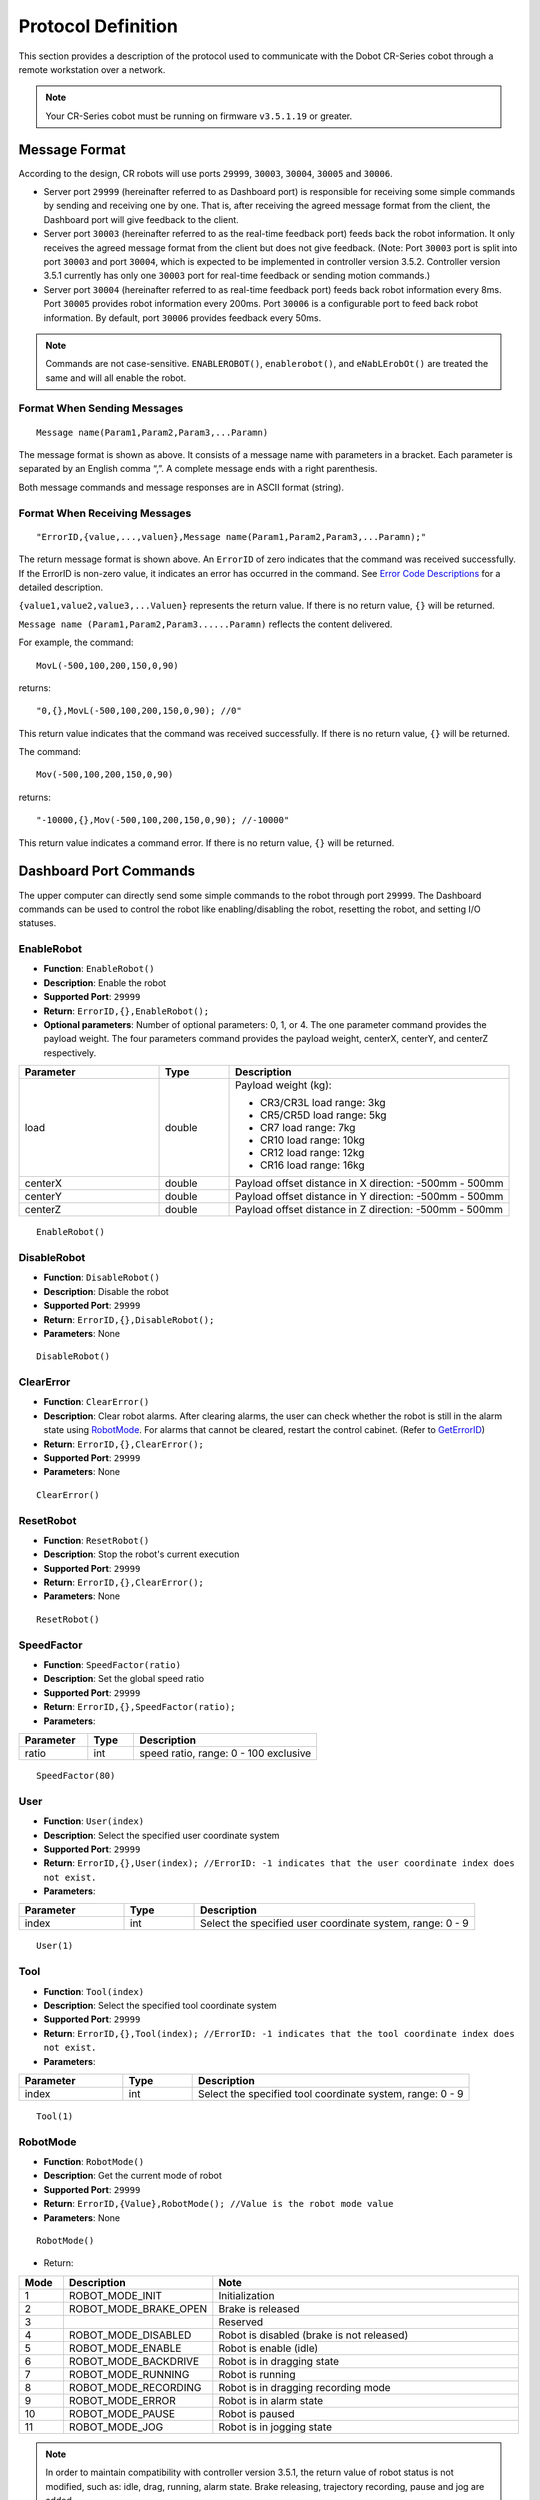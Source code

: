 ===================
Protocol Definition
===================

This section provides a description of the protocol used to communicate with the Dobot CR-Series
cobot through a remote workstation over a network.

.. note::

    Your CR-Series cobot must be running on firmware ``v3.5.1.19`` or greater.

Message Format
==============

According to the design, CR robots will use ports ``29999``, ``30003``, ``30004``, ``30005`` and
``30006``.

*   Server port ``29999`` (hereinafter referred to as Dashboard port) is responsible for receiving
    some simple commands by sending and receiving one by one. That is, after receiving the agreed
    message format from the client, the Dashboard port will give feedback to the client.
*   Server port ``30003`` (hereinafter referred to as the real-time feedback port) feeds back the
    robot information. It only receives the agreed message format from the client but does not give
    feedback. (Note: Port ``30003`` port is split into port ``30003`` and port ``30004``, which is
    expected to be implemented in controller version 3.5.2. Controller version 3.5.1 currently has
    only one ``30003`` port for real-time feedback or sending motion commands.)
*   Server port ``30004`` (hereinafter referred to as real-time feedback port) feeds back robot
    information every 8ms. Port ``30005`` provides robot information every 200ms. Port ``30006`` is
    a configurable port to feed back robot information. By default, port ``30006`` provides
    feedback every 50ms.

.. note::

    Commands are not case-sensitive. ``ENABLEROBOT()``, ``enablerobot()``, and ``eNabLErobOt()``
    are treated the same and will all enable the robot.

Format When Sending Messages
----------------------------

::

    Message name(Param1,Param2,Param3,...Paramn)

The message format is shown as above. It consists of a message name with parameters in a bracket.
Each parameter is separated by an English comma “,”. A complete message ends with a right
parenthesis.

Both message commands and message responses are in ASCII format (string).

Format When Receiving Messages
------------------------------

::

    "ErrorID,{value,...,valuen},Message name(Param1,Param2,Param3,...Paramn);"

The return message format is shown above. An ``ErrorID`` of zero indicates that the command was
received successfully. If the ErrorID is non-zero value, it indicates an error has occurred in the
command. See `Error Code Descriptions`_ for a detailed description.

``{value1,value2,value3,...Valuen}`` represents the return value. If there is no return value,
``{}`` will be returned.

``Message name (Param1,Param2,Param3......Paramn)`` reflects the content delivered.

For example, the command:

::

    MovL(-500,100,200,150,0,90)

returns:

::

    "0,{},MovL(-500,100,200,150,0,90); //0"

This return value indicates that the command was received successfully. If there is no return
value, ``{}`` will be returned.

The command:

::

    Mov(-500,100,200,150,0,90)

returns:

::

    "-10000,{},Mov(-500,100,200,150,0,90); //-10000"

This return value indicates a command error. If there is no return value, ``{}`` will be returned.

Dashboard Port Commands
=======================

The upper computer can directly send some simple commands to the robot through port ``29999``. The
Dashboard commands can be used to control the robot like enabling/disabling the robot, resetting
the robot, and setting I/O statuses.

EnableRobot
-----------

*   **Function**: ``EnableRobot()``
*   **Description**: Enable the robot
*   **Supported Port**: ``29999``
*   **Return**: ``ErrorID,{},EnableRobot();``
*   **Optional parameters**: Number of optional parameters: 0, 1, or 4. The one parameter command
    provides the payload weight. The four parameters command provides the payload weight, centerX,
    centerY, and centerZ respectively.

.. list-table::
    :header-rows: 1
    :widths: 20 10 40

    * - Parameter
      - Type
      - Description
    * - load
      - double
      - Payload weight (kg):

        * CR3/CR3L load range: 3kg
        * CR5/CR5D load range: 5kg
        * CR7 load range: 7kg
        * CR10 load range: 10kg
        * CR12 load range: 12kg
        * CR16 load range: 16kg
    * - centerX
      - double
      - Payload offset distance in X direction: -500mm - 500mm
    * - centerY
      - double
      - Payload offset distance in Y direction: -500mm - 500mm
    * - centerZ
      - double
      - Payload offset distance in Z direction: -500mm - 500mm

::

    EnableRobot()

DisableRobot
------------

*   **Function**: ``DisableRobot()``
*   **Description**: Disable the robot
*   **Supported Port**: ``29999``
*   **Return**: ``ErrorID,{},DisableRobot();``
*   **Parameters**: None

::

    DisableRobot()

ClearError
----------

*   **Function**: ``ClearError()``
*   **Description**: Clear robot alarms. After clearing alarms, the user can check whether the
    robot is still in the alarm state using `RobotMode`_. For alarms that cannot be cleared,
    restart the control cabinet. (Refer to `GetErrorID`_)
*   **Return**: ``ErrorID,{},ClearError();``
*   **Supported Port**: ``29999``
*   **Parameters**: None

::

    ClearError()

ResetRobot
----------

*   **Function**: ``ResetRobot()``
*   **Description**: Stop the robot's current execution
*   **Supported Port**: ``29999``
*   **Return**: ``ErrorID,{},ClearError();``
*   **Parameters**: None

::

    ResetRobot()

SpeedFactor
-----------

*   **Function**: ``SpeedFactor(ratio)``
*   **Description**: Set the global speed ratio
*   **Supported Port**: ``29999``
*   **Return**: ``ErrorID,{},SpeedFactor(ratio);``
*   **Parameters**:

.. list-table::
    :header-rows: 1
    :widths: 15 10 40

    * - Parameter
      - Type
      - Description
    * - ratio
      - int
      - speed ratio, range: 0 - 100 exclusive

::

    SpeedFactor(80)

User
----

*   **Function**: ``User(index)``
*   **Description**: Select the specified user coordinate system
*   **Supported Port**: ``29999``
*   **Return**: ``ErrorID,{},User(index); //ErrorID: -1 indicates that the user coordinate index
    does not exist.``
*   **Parameters**:

.. list-table::
    :header-rows: 1
    :widths: 15 10 40

    * - Parameter
      - Type
      - Description
    * - index
      - int
      - Select the specified user coordinate system, range: 0 - 9

::

    User(1)

Tool
----

*   **Function**: ``Tool(index)``
*   **Description**: Select the specified tool coordinate system
*   **Supported Port**: ``29999``
*   **Return**: ``ErrorID,{},Tool(index); //ErrorID: -1 indicates that the tool coordinate index
    does not exist.``
*   **Parameters**:

.. list-table::
    :header-rows: 1
    :widths: 15 10 40

    * - Parameter
      - Type
      - Description
    * - index
      - int
      - Select the specified tool coordinate system, range: 0 - 9

::

    Tool(1)

RobotMode
---------

*   **Function**: ``RobotMode()``
*   **Description**: Get the current mode of robot
*   **Supported Port**: ``29999``
*   **Return**: ``ErrorID,{Value},RobotMode(); //Value is the robot mode value``
*   **Parameters**: None

::

    RobotMode()

*   Return:

.. list-table::
    :header-rows: 1
    :widths: 5 10 40

    * - Mode
      - Description
      - Note
    * - 1
      - ROBOT_MODE_INIT
      - Initialization
    * - 2
      - ROBOT_MODE_BRAKE_OPEN
      - Brake is released
    * - 3
      -
      - Reserved
    * - 4
      - ROBOT_MODE_DISABLED
      - Robot is disabled (brake is not released)
    * - 5
      - ROBOT_MODE_ENABLE
      - Robot is enable (idle)
    * - 6
      - ROBOT_MODE_BACKDRIVE
      - Robot is in dragging state
    * - 7
      - ROBOT_MODE_RUNNING
      - Robot is running
    * - 8
      - ROBOT_MODE_RECORDING
      - Robot is in dragging recording mode
    * - 9
      - ROBOT_MODE_ERROR
      - Robot is in alarm state
    * - 10
      - ROBOT_MODE_PAUSE
      - Robot is paused
    * - 11
      - ROBOT_MODE_JOG
      - Robot is in jogging state

.. note::

    In order to maintain compatibility with controller version 3.5.1, the return value of robot
    status is not modified, such as: idle, drag, running, alarm state. Brake releasing, trajectory
    recording, pause and jog are added.

PayLoad
-------

*   **Function**: ``PayLoad(weight,inertia)``
*   **Description**: Set the current payload
*   **Supported Port**: ``29999``
*   **Return**: ``ErrorID,{},PayLoad(weight,inertia);``
*   **Parameters**:

.. list-table::
    :header-rows: 1
    :widths: 15 10 40

    * - Parameter
      - Type
      - Description
    * - weight
      - double
      - load weight kg
    * - inertia
      - double
      - load inertia kg*m^2

::

    PayLoad(3,0.4)

.. note::

    TCP commands LoadSet in Lua. Using LoadSet is the same as calling PayLoad. LoadSet should be
    used with the LoadSwitch command

DO
--

*   **Function**: ``DO(index,status)``
*   **Description**: Set the status of a digital output port on the controller (queue command)
*   **Supported Port**: ``29999``
*   **Return**: ``ErrorID,{},DO(index,status);``
*   **Parameters**:

.. list-table::
    :header-rows: 1
    :widths: 10 10 40

    * - Parameter
      - Type
      - Description
    * - index
      - int
      - digital output index, range: 1 to 16 or 100 to 1000. The value ranges from 100 to 1000 with
        the support of the hardware of the extended I/O module
    * - status
      - bool
      - Status of the digital output port. 1: High level; 0: Low level

::

    DO(1,1)

DOExecute
---------

*   **Function**: ``DOExecute(index,status)``
*   **Description**: Set the status of a digital output port on the controller (immediate execution)
*   **Supported Port**: ``29999``
*   **Return**: ``ErrorID,{},DOExecute(index,status);``
*   **Parameters**:

.. list-table::
    :header-rows: 1
    :widths: 10 10 40

    * - Parameter
      - Type
      - Description
    * - index
      - int
      - digital output index, range: 1 to 16 or 100 to 1000. The value ranges from 100 to 1000 with
        the support of the hardware of the extended I/O module
    * - status
      - bool
      - Status of the digital output port. 1: High level; 0: Low level

::

    DOExecute(1,1)

ToolDO
------

*   **Function**: ``ToolDO(index,status)``
*   **Description**: Set the status of a digital output port on the tool (queue command)
*   **Supported Port**: ``29999``
*   **Return**: ``ErrorID,{},ToolDO(index,status);``
*   **Parameters**:

.. list-table::
    :header-rows: 1
    :widths: 10 10 40

    * - Parameter
      - Type
      - Description
    * - index
      - int
      - digital output index, range: 1 to 16 or 100 to 1000. The value ranges from 100 to 1000 with
        the support of the hardware of the extended I/O module
    * - status
      - bool
      - status of digital output port. 1: high level, 0: low level

::

    ToolDO(1,1)

ToolDOExecute
-------------

*   **Function**: ``ToolDOExecute(index,status)``
*   **Description**: set the status of digital output port of the tool (immediate command)
*   **Supported Port**: ``29999``
*   **Return**: ``ErrorID,{},ToolDOExecute(index,status);``
*   **Parameters**:

.. list-table::
    :header-rows: 1
    :widths: 10 10 40

    * - Parameter
      - Type
      - Description
    * - index
      - int
      - digital output index, range: 1 or 2
    * - 0/1
      - bool
      - status of the digital output port. 1: high level; 0: low level

::

    ToolDOExecute(1,1)

AO
--

*   **Function**: ``AO(index,value)``
*   **Description**: Set the voltage of an analog output port on the controller (queue command)
*   **Supported Port**: ``29999``
*   **Return**: ``ErrorID,{},AO(index,value);``
*   **Parameters**:

.. list-table::
    :header-rows: 1
    :widths: 10 10 40

    * - Parameter
      - Type
      - Description
    * - index
      - int
      - analog output index, range: 1 or 2
    * - value
      - double
      - voltage of corresponding index, range: 0 - 10

::

    AO(1,2)

AOExecute
---------

*   **Function**: ``AOExecute(index,value)``
*   **Description**: Set the voltage of an analog output port on the controller (immediate execution)
*   **Supported Port**: ``29999``
*   **Return**: ``ErrorID,{},AOExecute(index,value);``
*   **Parameters**:

.. list-table::
    :header-rows: 1
    :widths: 10 10 40

    * - Parameter
      - Type
      - Description
    * - index
      - int
      - analog output index, range: 1 or 2
    * - value
      - double
      - voltage of corresponding index, range: 0 - 10

::

    AOExecute(1,2)

AccJ
----

*   **Function**: ``AccJ(R)``
*   **Description**: Set the joint acceleration rate. This command is valid only when the motion
    mode is MovJ, MovJIO, MovJR, or JointMovJ
*   **Supported Port**: ``29999``
*   **Return**: ``ErrorID,{},AccJ(R);``
*   **Parameters**:

.. list-table::
    :header-rows: 1
    :widths: 10 10 40

    * - Parameter
      - Type
      - Description
    * - R
      - int
      - joint acceleration rate, range: 1 - 100

::

    AccJ(50)

AccL
----

*   **Function**: ``AccL(R)``
*   **Description**: Set the Cartesian acceleration rate. This command is valid only when the
    motion mode is MovL, MovLIO, MovLR, Jump, Arc, or Circle
*   **Supported Port**: ``29999``
*   **Return**: ``ErrorID,{},AccL(R);``
*   **Parameters**:

.. list-table::
    :header-rows: 1
    :widths: 10 10 40

    * - Parameter
      - Type
      - Description
    * - R
      - int
      - Cartesian acceleration rate, range: 1 - 100

::

    AccL(50)

SpeedJ
------

*   **Function**: ``SpeedJ(R)``
*   **Description**: Set the joint velocity rate. This command is valid only when the motion mode
    is MovJ, MovJIO, MovJR, or JointMovJ
*   **Supported Port**: ``29999``
*   **Return**: ``ErrorID,{},SpeedJ(R);``
*   **Parameters**:

.. list-table::
    :header-rows: 1
    :widths: 10 10 40

    * - Parameter
      - Type
      - Description
    * - R
      - int
      - joint velocity rate, range: 1 - 100

::

    SpeedJ(50)

SpeedL
------

*   **Function**: ``SpeedL(R)``
*   **Description**: Set the Cartesian velocity rate. This command is valid only when the motion
    mode is MovL, MovLIO, MovLR, Jump, Arc, or Circle
*   **Supported Port**: ``29999``
*   **Return**: ``ErrorID,{},SpeedL(R);``
*   **Parameters**:

.. list-table::
    :header-rows: 1
    :widths: 10 10 40

    * - Parameter
      - Type
      - Description
    * - R
      - int
      - Cartesian velocity rate, range: 1 - 100

::

    SpeedL(50)

Arch
----

*   **Function**: ``Arch(Index)``
*   **Description**: Set the index of arc parameters (StartHeight, zLimit, EndHeight) for the Jump
    motion mode
*   **Supported Port**: ``29999``
*   **Return**: ``ErrorID,{},Arch(Index);``
*   **Parameters**:

.. list-table::
    :header-rows: 1
    :widths: 10 10 40

    * - Parameter
      - Type
      - Description
    * - Index
      - int
      - arc parameters index, range: 0 - 9

::

    Arch(1)

CP
--

*   **Function**: ``CP(R)``
*   **Description**: Set continuous path (CP) rate. When the robot arm reaches the end point from
    the starting point through an intermediate point, it passes through the intermediate point in a
    right angle or in a curve. This command is invalid for Jump mode.
*   **Supported Port**: ``29999``
*   **Return**: ``ErrorID,{},CP(R);``
*   **Parameters**:

.. list-table::
    :header-rows: 1
    :widths: 10 10 40

    * - Parameter
      - Type
      - Description
    * - R
      - int
      - continuous path rate, range: 1 - 100

::

    CP(50)

SetArmOrientation
-----------------

*   **Function**: ``SetArmOrientation(LorR,UorD,ForN,Config6)``
*   **Description**: Set the orientation of the arm
*   **Supported Port**: ``29999``
*   **Return**: ``ErrorID,{},SetArmOrientation(LorR,UorD,ForN,Config6);``
*   **Parameters**:

.. list-table::
    :header-rows: 1
    :widths: 15 10 40

    * - Parameter
      - Type
      - Description
    * - LorR
      - int
      - Arm direction: forward/backward (1/-1)

        * 1: Forward
        * -1: backward

    * - UorD
      - int
      - Arm direction: up the elbow/down the elbow (1/-1)

        * 1: up the elbow
        * -1: down the elbow

    * - ForN
      - int
      - Whether the wrist is reversed (1/-1)

        * 1: wrist is not reversed
        * -1: wrist is reversed

    * - Config6
      - int
      - Sixth axis angle sign

        * -1,-2...

            * -1: Axis 6 Angle is [0,-90], Config6 is -1;
            * -2: Axis 6 Angle is [90, 180], and so on

        * 1,2...

            * 1: axis 6 Angle is [0,90], Config6 is 1;
            * 2: axis 6 Angle is [90180], Config6 is 2, and so on

::

    SetArmOrientation(1,1,-1,1)

PowerOn
-------

*   **Function**: ``PowerOn()``
*   **Description**: Power on the robot
*   **Supported Port**: ``29999``
*   **Return**: ``ErrorID,{},PowerOn();``
*   **Parameters**: None

.. note::

  Once the robot is powered on, you can enable the robot after about 10 seconds.

::

    PowerOn()

RunScript
---------

*   **Function**: ``RunScript(projectName)``
*   **Description**: Run the named script
*   **Supported Port**: ``29999``
*   **Return**: ``ErrorID,{},RunScript(projectName);``
*   **Parameters**:

.. list-table::
    :header-rows: 1
    :widths: 10 10 40

    * - Parameter
      - Type
      - Description
    * - projectName
      - string
      - script name

::

    RunScript(demo)

StopScript
----------

*   **Function**: ``StopScript()``
*   **Description**: Stop the running script
*   **Supported Port**: ``29999``
*   **Return**: ``ErrorID,{},StopScript();``
*   **Parameters**: None

::

    StopScript()

PauseScript
-----------

*   **Function**: ``PauseScript()``
*   **Description**: Pause the running script
*   **Supported Port**: ``29999``
*   **Return**: ``ErrorID,{},PauseScript();``
*   **Parameters**: None

::

    PauseScript()

ContinueScript
--------------

*   **Function**: ``ContinueScript()``
*   **Description**: Continue the paused script
*   **Supported Port**: ``29999``
*   **Return**: ``ErrorID,{},ContinueScript();``
*   **Parameters**: None

::

    ContinueScript()

SetSafeSkin
-----------

*   **Function**: ``SetSafeSkin(status)``
*   **Description**: Set the state of safe skin
*   **Supported Port**: ``29999``
*   **Return**: ``ErrorID,{},SetSafeSkin(status));``
*   **Parameters**:

.. list-table::
    :header-rows: 1
    :widths: 10 10 40

    * - Parameter
      - Type
      - Description
    * - status
      - int
      - safe skin status:

        *   0: Turn off safe skin
        *   1: Turn on safe skin

::

    SetSafeSkin(1)

GetTraceStartPose
-----------------

*   **Function**: ``GetTraceStartPose(traceName)``
*   **Description**: Get the first point of the named trajectory.
*   **Supported Port**: ``29999``
*   **Return**: ``ErrorID,{x,y,z,a,b,c},GetTraceStartPose(traceName); //{x,y,z,a,b,c} refers to the
    point coordinates``
*   **Parameters**:

.. list-table::
    :header-rows: 1
    :widths: 10 10 40

    * - Parameter
      - Type
      - Description
    * - traceName
      - string
      - name of the trajectory file (with the suffix)

::

    GetTraceStartPose(recv_string)

.. note::

    This command is supported in CR controller version 3.5.2 and above

GetPathStartPose
----------------

*   **Function**: ``GetPathStartPose(traceName)``
*   **Description**: Get the first point in the named trajectory playback.
*   **Supported Port**: ``29999``
*   **Return**: ``ErrorID,{j1,j2,j3,j4,j5,j6},GetTraceStartPose(traceName); //{j1,j2,j3,j4,j5,j6}
    is the coordinates of joints``
*   **Parameters**:

.. list-table::
    :header-rows: 1
    :widths: 10 10 40

    * - Parameter
      - Type
      - Description
    * - traceName
      - string
      - name of the trajectory file (with the suffix)

::

    GetPathStartPose(recv_string)

.. note::

    This command is supported in CR controller version 3.5.2 and above.

PositiveSolution
----------------

*   **Function**: ``PositiveSolution(J1,J2,J3,J4,J5,J6,User,Tool)``
*   **Description**: Get the positive solution. Calculate the spatial position of the end of the
    robot based on the given angle of each joint of the robot. The arm direction of the robot is
    required to be known by `SetArmOrientation`_
*   **Supported Port**: ``29999``
*   **Return**: ``ErrorID,{x,y,z,a,b,c},PositiveSolution(J1,J2,J3,J4,J5,J6,User,Tool);
    //{x,y,z,a,b,c} refers to the returned spatial position``
*   **Parameters**:

.. list-table::
    :header-rows: 1
    :widths: 10 10 40

    * - Parameter
      - Type
      - Description
    * - J1
      - double
      - Position of axis J1 in degrees
    * - J2
      - double
      - Position of axis J2 in degrees
    * - J3
      - double
      - Position of axis J3 in degrees
    * - J4
      - double
      - Position of axis J4 in degrees
    * - J5
      - double
      - Position of axis J5 in degrees
    * - J6
      - double
      - Position of axis J6 in degrees
    * - User
      - int
      - Select the calibrated user coordinate system
    * - Tool
      - int
      - Select the calibrated tool coordinate system

::

    PositiveSolution(0,0,-90,0,90,0,1,1)
    # 0,{473.000000,-141.000000,469.000000,-180.000000,-0.000000,-90.000000},PositiveSolution(0,0,-90,0,90,0,0,0);

InverseSolution
---------------

*   **Function**: ``InverseSolution(X,Y,Z,Rx,Ry,Rz,User,Tool,isJointNear,JointNear)``
*   **Description**: Get the inverse solution. Calculate the angle values of each joint of the
    robot based on the position and attitude of the end of the robot
*   **Supported Port**: ``29999``
*   **Return**:
    ``ErrorID,{J1,J2,J3,J4,J5,J6},InverseSolution(X,Y,Z,Rx,Ry,Rz,User,Tool,isJointNear,JointNear);
    //{J1,J2,J3,J4,J5,J6} is the angle values of each joint. isJointNear,JointNear will be returned
    if there are values delivered``
*   **Parameters**:

.. list-table::
    :header-rows: 1
    :widths: 10 10 40

    * - Parameter
      - Type
      - Description
    * - X
      - double
      - X-axis position in mm
    * - Y
      - double
      - Y-axis position in mm
    * - Z
      - double
      - Z-axis position in mm
    * - Rx
      - double
      - Position of the Rx axis, units: degrees
    * - Ry
      - double
      - Position of the Ry axis, units: degrees
    * - Rz
      - double
      - Position of the Rx axis, units: degrees
    * - User
      - int
      - Select the calibrated user coordinate system
    * - Tool
      - int
      - Select the calibrated tool coordinate system

*   **Optional Parameters**:

.. list-table::
    :header-rows: 1
    :widths: 10 10 40

    * - Parameter
      - Type
      - Description
    * - isJointNear
      - int
      - Whether to choose the Angle solution. If the value is 1, JointNear data is valid. If the
        value is 0, JointNear data is invalid. The algorithm selects solutions according to the
        current Angle. The default value is 0.
    * - JointNear
      - string
      - Select the Angle values of six joints

Get the Cartesian coordinate value without the selected joint angle to return the joint angle value of the robot.

::

    InverseSolution(473.000000,-141.000000,469.000000,-180.000000,0.000,-90.000,0,0)
    # 0,{0,0,-90,0,90,0},InverseSolution(473.000000,-141.000000,469.000000,-180.000000,0.000,-90.000,0,0);

Get the Cartesian coordinate value of the selected joint angle to return the joint angle value of the robot:

::

    InverseSolution(473.000000,-141.000000,469.000000,-180.000000,0.000,-90.000,0,0,1,{0,0,-90,0,90,0})
    # 0,{0,0,-90,0,90,0},InverseSolution(0,-247,1050,-90,0,180,0,0,1,{0,0,-90,0,90,0});

SetCollisionLevel
-----------------

*   **Function**: ``SetCollisionLevel(level)``
*   **Description**: Set the collision level.
*   **Supported Port**: ``29999``
*   **Return**: ``ErrorID,{},SetCollisionLevel(level);``
*   **Parameters**:

.. list-table::
    :header-rows: 1
    :widths: 10 10 40

    * - Parameter
      - Type
      - Description
    * - level
      - int
      - collision level

        *   0: turn collision detection off
        *   1 - 5: level of sensitivity

::

    SetCollisionLevel(1)

HandleTrajPoints
----------------

*   **Function**: ``HandleTrajPoints(traceName)``
*   **Description**: Preprocessing of trajectory files.
*   **Supported Port**: ``29999``
*   **Return**: ``ErrorID,{},HandleTrajPoints(traceName);``
*   **Parameters**:

.. list-table::
    :header-rows: 1
    :widths: 10 10 40

    * - Parameter
      - Type
      - Description
    * - traceName
      - string
      - name of the trajectory file (with the suffix)

Deliver ``recv_string`` for preprocessing, and query the preprocessing result at a certain period.

::

    HandleTrajPoints(recv_string)
    HandleTrajPoints()

.. note::

    As the trajectory preprocessing results vary according to the size of the file, and the
    processing time of algorithms will be different. If the user sends this command without
    parameters, it refers to querying the result of the current command. Return: -3 indicates that
    the file content is incorrect; -2 indicates that the file does not exist; -1 indicates that the
    preprocessing is not completed; 0 indicates that preprocessing is completed with no errors; and
    a value greater than 0 indicates that the point corresponding to the current result is fault.

.. note::

    This command is supported in CR controller version 3.5.2 and above.

GetSixForceData
---------------

*   **Function**: ``GetSixForceData()``
*   **Description**: Get six-axis force data
*   **Supported Port**: ``29999``
*   **Return**: ``ErrorID,{Fx,Fy,Fz,Mx,My,Mz},GetSixForceData(); //{Fx,Fy,Fz,Mx,My,Mz} represents
    the original value of six-axis force.``
*   **Parameters**: None

::

    GetSixForceData()
    # Return: 0,{0.0,0.0,0.0,0.0,0.0,0.0},GetSixForceData();

GetAngle
--------

*   **Function**: ``GetAngle()``
*   **Description**: Get the current pose of the robot under the Joint coordinate system
*   **Supported Port**: ``29999``
*   **Return**: ``ErrorID,{J1,J2,J3,J4,J5,J6},GetAngle(); //{J1,J2,J3,J4,J5,J6} refers to the joint
    coordinate of the current pose``
*   **Parameters**: None

::

    GetAngle()
    # 0,{0.0,0.0,90.0,0.0,-90.0,0.0},GetAngle();

GetPose
-------

*   **Function**: ``GetPose(user,tool)``
*   **Description**: get the current pose of the robot under the Cartesian coordinate system


*   **Supported Port**: ``29999``
*   **Return**: ``ErrorID,{X,Y,Z,Rx,Ry,Rz},GetPose(); //{X,Y,Z,Rx,Ry,Rz} represents the coordinates
    of the current pose under the Cartesian coordinate system``
*   **Parameters**:

.. list-table::
    :header-rows: 1
    :widths: 10 10 40

    * - Parameter
      - Type
      - Description
    * - user
      - int
      - index of User coordinate system
    * - tool
      - int
      - index of Tool coordinate system

Get the default parameter to the upper computer. Select the pose of the coordinate system. Pass the
index values of user and tool, and return the pose under the specified coordinate system

::

    GetPose()
    # 0,{-473.0,-141.0,469.0,-180.0,0.0,90.0},GetPose();

.. note::

    If you have set the User or Tool coordinate system, the current pose is under the current User
    or Tool coordinate system

EmergencyStop
-------------

*   **Function**: ``EmergencyStop()``
*   **Description**: Trigger an emergency stop
*   **Supported Port**: ``29999``
*   **Return**: ``ErrorID,{},EmergencyStop();``
*   **Parameters**: None

::

    EmergencyStop()

ModbusCreate
------------

*   **Function**: ``ModbusCreate(ip,port,slave_id,isRTU)``
*   **Description**: Create a Modbus master, establish connection with the slave.
*   **Supported Port**: ``29999``
*   **Return**: ``ErrorID,{index},ModbusCreate(ip,port,slave_id,isRTU);``
*   **Parameters**:


.. list-table::
    :header-rows: 1
    :widths: 10 10 40

    * - Parameter
      - Type
      - Description
    * - ip
      - string
      - IP address of slave station
    * - port
      - int
      - slave station port
    * - slave_id
      - int
      - ID of slave station
    * - isRTU
      - int
      - This parameter is optional. The value range is 0/1.

        * If the value is null or 0, establish modbusTCP communication.
        * If it is 1, establish modbusRTU communication.

ErrorID: 0 indicates that the Modbus master station is created successfully. -1 indicates that the
Modbus master station fails to be created. For other values, refer to the error code description

index: master station index, which supports a maximum of 5 devices, ranging from 0 to 4.

Establish RTU communication master station (60000 terminal transparent port)

::

    ModbusCreate(127.0.0.1,60000,1,1)

.. note::

    This command is supported in CR controller version 3.5.2 and above.

ModbusClose
-----------

*   **Function**: ``ModbusClose(index)``
*   **Description**: Disconnect from Modbus slave station
*   **Supported Port**: ``29999``
*   **Return**: ``ErrorID,{},ModbusClose(index);``
*   **Parameters**:

.. list-table::
    :header-rows: 1
    :widths: 10 10 40

    * - Parameter
      - Type
      - Description
    * - index
      - int
      - Internal index

::

    ModbusClose(0)

.. note::

    This command is supported in CR controller version 3.5.2 and above.

GetInBits
---------

*   **Function**: ``GetInBits(index,addr,count)``
*   **Description**: Read discrete input data
*   **Supported Port**: ``29999``
*   **Return**: ``ErrorID,{value1,value2,...,valuen},GetInBits(index,addr,count); //table, it gets
    results {value1,value2...,valuen} by bit``
*   **Parameters**:

.. list-table::
    :header-rows: 1
    :widths: 10 10 40

    * - Parameter
      - Type
      - Description
    * - index
      - int
      - Internal index
    * - addr
      - int
      - Depending on the slave station configuration
    * - count
      - int
      - The value ranges from 1 to 16

::

    GetInBits(0,3000,5)
    # Normal return: 0,{1,0,1,1,0},GetInBits(0,3000,5);
    # If error: -1,{},GetInBits(0,3000,5);

.. note::

    This command is supported in CR controller version 3.5.2 and above.

GetInRegs
---------

*   **Function**: ``GetInRegs(index,addr,count,valType)``
*   **Description**: read the input register value
*   **Supported Port**: ``29999``
*   **Return**: ``ErrorID,{value1,value2,...,valuen},GetInRegs(index,addr,count,valType); //For
    ErrorID, 0 means normal, and -1 means failing to be obtained; For table, it returns
    {value1,value2...,valuen} by variable type``
*   **Parameters**:

.. list-table::
    :header-rows: 1
    :widths: 10 10 40

    * - Parameter
      - Type
      - Description
    * - index
      - int
      - Internal index
    * - addr
      - int
      - Depending on the slave station configuration
    * - count
      - int
      - The value ranges from 1 to 4
    * - valType
      - string
      - Optional parameters:

        *   U16: read 16-bit unsigned integer ( two bytes, occupy one register)
        *   U32: read 32-bit unsigned integer (four bytes, occupy two registers)
        *   F32: read 32-bit single-precision floating-point number (four bytes, occupy two
            registers)
        *   F64: read 64-bit double-precision floating-point number (eight bytes, occupy four
            registers)

::

    GetInRegs(0,4000,3)
    # Normal: 0,{5,18,12},GetInRegs(0,4000,3);
    # Error: -1,{},GetInRegs(0,4000,3);

.. note::

    This command is supported in CR controller version 3.5.2 and above.

GetCoils
--------

*   **Function**: ``GetCoils(index,addr,count)``
*   **Description**: read the coil register
*   **Supported Port**: ``29999``
*   **Return**: ``ErrorID,{value1,value2,…,valuen},GetCoils(index,addr,count); //For ErrorID, 0
    means normal, and -1 means failing to be obtained; For table, it returns
    {value1,value2...,valuen} by variable type``
*   **Parameters**:

.. list-table::
    :header-rows: 1
    :widths: 10 10 40

    * - Parameter
      - Type
      - Description
    * - index
      - int
      - Internal index
    * - addr
      - int
      - Depending on the slave station configuration
    * - count
      - int
      - The value ranges from 1 to 16

::

    GetCoils(0,1000,3)
    # Normal: 0,{1,1,0},GetCoils(0,1000,3);
    # Error: -1,{},GetCoils(0,1000,3);

.. note::

    This command is supported in CR controller version 3.5.2 and above.

SetCoils
--------

*   **Function**: ``SetCoils(index,addr,count,valTab)``
*   **Description**: write the coil register.
*   **Supported Port**: ``29999``
*   **Return**: ``ErrorID,{},SetCoils(index,addr,count,valTab); //For ErrorID, 0 means normal, and
    -1 means failing to be set``
*   **Parameters**:

.. list-table::
    :header-rows: 1
    :widths: 10 10 40

    * - Parameter
      - Type
      - Description
    * - index
      - int
      - Internal index
    * - addr
      - int
      - Depending on the slave station configuration
    * - count
      - int
      - The value ranges from 1 to 16
    * - valTab
      - string
      - address of the coils

::

    SetCoils(0,1000,3,{1,0,1})
    # Normal: 0,{},SetCoils(0,1000,3,{1,0,1});
    # Error: -1,{},SetCoils(0,1000,3,{1,0,1});

.. note::

    This command is supported in CR controller version 3.5.2 and above.

GetHoldRegs
-----------

*   **Function**: ``GetHoldRegs(index,addr, count,valType)``
*   **Description**: read the holding register value
*   **Supported Port**: ``29999``
*   **Return**: ``ErrorID,{value1,value2,…,valuen},GetHoldRegs(index,addr, count,valType); //For
    ErrorID, 0 means normal, and -1 means failing to be obtained; For table, it returns
    {value1,value2...,valuen} by variable type``
*   **Parameters**:

.. list-table::
    :header-rows: 1
    :widths: 10 10 40

    * - Parameter
      - Type
      - Description
    * - index
      - int
      - Internal index, supporting at most five devices, range: 0~4

    * - addr
      - int
      - address of the holding registers. Depending on the slave station configuration
    * - count
      - int
      - number of the holding registers
    * - valType
      - string
      - *   U16: read 16-bit unsigned integer ( two bytes, occupy one register)
        *   U32: read 32-bit unsigned integer (four bytes, occupy two registers)
        *   F32: read 32-bit single-precision floating-point number (four bytes, occupy two
            registers)
        *   F64: read 64-bit double-precision floating-point number (eight bytes, occupy four
            registers)

Read a 16-bit unsigned integer starting at address 3095

::

    GetHoldRegs(0,3095,1)
    # Normal: 0,{13},GetHoldRegs(0,3095,1);
    # Error: -1,{},GetHoldRegs(0,3095,1);

.. note::

    This command is supported in CR controller version 3.5.2 and above.

SetHoldRegs
-----------

*   **Function**: ``SetHoldRegs(index,addr, count,valTab,valType)``
*   **Description**: write to a holding register
*   **Supported Port**: ``29999``
*   **Return**: ``ErrorID,{},SetHoldRegs(index,addr, count,valTab,valType);//For ErrorID, 0 means
    normal, and -1 means failing to be set``
*   **Parameters**:

.. list-table::
    :header-rows: 1
    :widths: 10 10 40

    * - Parameter
      - Type
      - Description
    * - index
      - int
      - Internal index, supporting at most five devices, range: 0 - 4
    * - addr
      - int
      - address of the holding registers. Depending on the slave station configuration
    * - count
      - int
      - number of the holding registers to read. The value ranges from 1 to 4.
    * - valTab
      - int
      - number of the holding registers
    * - valType
      - string
      - *   U16: read 16-bit unsigned integer ( two bytes, occupy one register)
        *   U32: read 32-bit unsigned integer (four bytes, occupy two registers)
        *   F32: read 32-bit single-precision floating-point number (four bytes, occupy two registers)
        *   F64: read 64-bit double-precision floating-point number (eight bytes, occupy four registers)


Starting at address 3095, write two 16-bit unsigned integer values 6000,300

.. code-block:: text

    SetHoldRegs(0,3095,2,{6000,300}, U16)
    # Normal: 0,{},SetHoldRegs(0,3095,2,{6000,300}, U16);
    # Error: -1,{},SetHoldRegs(0,3095,2,{6000,300}, U16);

.. note::

    This command is supported in CR controller version 3.5.2 and above.

GetErrorID
----------

*   **Function**: ``GetErrorID()``
*   **Description**: Get the robot error code
*   **Supported Port**: ``29999``
*   **Return**: ``ErrorID,{[[id,…,id], [id], [id], [id], [id], [id], [id]]},GetErrorID();//[id,...,
    id] is the alarm information of the controller and algorithm, where the collision detection
    value is -2, the safe skin collision detection value is -3. The last six [id] represent the
    alarm information of six servos respectively.``
*   **Parameters**: None

::

    GetErrorID()
    # 0,{[[-2],[],[],[],[],[]]},GetErrorId();

.. note::

    Note: For error code description, see `alarm_controller.json`_ and `alarm_servo.json`_

.. note::

    This command is supported in CR controller version 3.5.2 and above.

DI
--

*   **Function**: ``DI(index)``
*   **Description**: get the status of the digital input port.
*   **Supported Port**: ``29999``
*   **Return**: ``ErrorID,{value},DI(index);//value: the current index status value. The value
    range is 0/1.``
*   **Parameters**:

.. list-table::
    :header-rows: 1
    :widths: 10 10 40

    * - Parameter
      - Type
      - Description
    * - index
      - int
      - digital input index, range: 1 - 32 or 100 - 1000. The value range is 100 - 1000 only when
        you configure the extended I/O module

::

    DI(1)
    # 0,{0},DI(1);

ToolDI
------

*   **Function**: ``ToolDI(index)``
*   **Description**: get the status of tool digital input port
*   **Supported Port**: ``29999``
*   **Return**: ``ErrorID,{value},ToolDI(index); //value: port status of corresponding index,
    range: 1 or 0``
*   **Parameters**:

.. list-table::
    :header-rows: 1
    :widths: 10 10 40

    * - Parameter
      - Type
      - Description
    * - index
      - int
      - digital input index, range: 1 or 2

::

    ToolDI(2)
    # 0,{1},ToolDI(2);

AI
--------------

*   **Function**: ``AI(index)``
*   **Description**: get the voltage of analog input port of controller (immediate command).
*   **Supported Port**: ``29999``
*   **Return**: ``ErrorID,{value},AI(index); //value: voltage of corresponding index``
*   **Parameters**:

.. list-table::
    :header-rows: 1
    :widths: 10 10 40

    * - Parameter
      - Type
      - Description
    * - index
      - int
      - index of controller, range: 1 or 2

::

    AI(2)
    # 0,{3.5},AI(2);

ToolAI
--------------

*   **Function**: ``ToolAI(index)``
*   **Description**: get the voltage of terminal analog input (immediate command).
*   **Supported Port**: ``29999``
*   **Return**: ``ErrorID,{value},ToolAI(index); //value: voltage of corresponding index``
*   **Parameters**:

.. list-table::
    :header-rows: 1
    :widths: 10 10 40

    * - Parameter
      - Type
      - Description
    * - index
      - int
      - index of terminal analog input, range: 1 or 2

::

    ToolAI(1)
    # 0,{1.5},ToolAI(1);

DIGroup
--------------

*   **Function**: ``DIGroup(index_1,index_2,...,index_n)``
*   **Description**: get the state of a group of digital input ports
*   **Supported Port**: ``29999``
*   **Return**: ``ErrorID,{value1,value2,...,valuen},DIGroup(index_1,index_2,...,index_n);
    //value1...valuen: current voltage from index_1 to index_n``
*   **Parameters**:

.. list-table::
    :header-rows: 1
    :widths: 5 5 40

    * - Parameter
      - Type
      - Description
    * - index_1
      - int
      - index of digital input port, range: 1 - 32 or 100 - 1000. The value range is 100 - 1000
        only when you configure the extended I/O module
    * - ...
      - ...
      - ...
    * - index_n
      - int
      - index of digit input port, range: 1 - 32 or 100 - 1000. The value range is 100 - 1000 only
        when you configure the extended I/O module

::

    DIGroup(4,6,2,7)
    # 0,{1,0,1,1},DIGroup(4,6,2,7);

The obtained level of input ports [4, 6, 2, 7] is [1, 0, 1, 1] respectively

DOGroup
--------------

*   **Function**: ``DOGroup(index_1,value_1,index2,value2,...,index_n,value_n)``
*   **Description**: set the state of a group of digital output ports
*   **Supported Port**: ``29999``
*   **Return**: ``ErrorID,{},DOGroup(index_1,value_1,index2,value2,...,index_n,value_n);``
*   **Parameters**: the maximum number of parameters is 64

.. list-table::
    :header-rows: 1
    :widths: 10 10 40

    * - Parameter
      - Type
      - Description
    * - index_1
      - int
      - index of digit output port, range: 1 - 16 or 100 - 1000.
    * - value_1
      - int
      - the status of the digital output port. The value is 0 or 1
    * - ...
      - ...
      - ...
    * - index_n
      - int
      - index of digit output port, range: 1 - 16 or 100 - 1000.
    * - value_n
      - int
      - the status of the digital output port. The value is 0 or 1

Set output ports 4, 6, 2, and 7 to 1, 0, 1 and 0 respectively

::

    DOGroup(4,1,6,0,2,1,7,0)
    # 0,{},DOGroup(4,1,6,0,2,1,7,0);

BrakeControl
--------------

*   **Function**: ``BrakeControl(axisID,value)``
*   **Description**: Control brake. The control of the brake should be carried out under the
    condition that the robot is enabled, otherwise the robot will return -1 by error.
*   **Supported Port**: ``29999``
*   **Return**: ``ErrorID,{},BrakeControl(axisID,value);``
*   **Parameters**:

.. list-table::
    :header-rows: 1
    :widths: 10 10 40

    * - Parameter
      - Type
      - Description
    * - axisID
      - int
      - ID of the joint axis
    * - value
      - int
      - brake status:

        *   0: disable the brake
        *   1: enable the brake

Open the brake on joint 1.

::

    BrakeControl(1,1)
    # 0,{},BrakeControl(1,1);

.. note::

    This command is supported in CR controller version 3.5.2 and above.

StartDrag
--------------

*   **Function**: ``StartDrag()``
*   **Description**: Enter drag mode(in error state, can not enter drag mode).
*   **Supported Port**: ``29999``
*   **Return**: ``ErrorID,{},StartDrag();``
*   **Parameters**: None

::

    StartDrag()

.. note::

    This command is supported in CR controller version 3.5.2 and above.

StopDrag
--------------

*   **Function**: ``StopDrag()``
*   **Description**: Stop Drag mode
*   **Supported Port**: ``29999``
*   **Return**: ``ErrorID,{},StopDrag();``
*   **Parameters**: None

::

    StopDrag()

.. note::

    This command is supported in CR controller version 3.5.2 and above.

SetCollideDrag
--------------

*   **Function**: ``SetCollideDrag(status)``
*   **Description**: Set whether drag is forced to enter (can enter drag even in error state).
*   **Supported Port**: ``29999``
*   **Return**: ``ErrorID,{},SetCollideDrag(status);``
*   **Parameters**:

.. list-table::
    :header-rows: 1
    :widths: 10 10 40

    * - Parameter
      - Type
      - Description
    * - status
      - int
      - force drag switch state:

        *   0: disables the brake
        *   1: enable the brake

Forcibly entry drag mode.

::

    SetCollideDrag(0)

.. note::

    This command is supported in CR controller version 3.5.2 and above.

SetTerminalKeys
---------------

*   **Function**: ``SetTerminalKeys(status)``
*   **Description**: Set the terminal button to enable.
*   **Supported Port**: ``29999``
*   **Return**: ``ErrorID,{},SetTerminalKeys(status);``
*   **Parameters**:

.. list-table::
    :header-rows: 1
    :widths: 10 10 40

    * - Parameter
      - Type
      - Description
    * - status
      - int
      - status of terminal button:

        *   0: disable
        *   1: enable

The terminal button is disabled

::

    SetTerminalKeys(0)

.. note::

    This command is supported in CR controller version 3.5.2 and above.

SetTerminal485
--------------

*   **Function**: ``SetTerminal485(baudRate, dataLen, parityBit, stopBit)``
*   **Description**: set the terminal 485 parameter
*   **Supported Port**: ``29999``
*   **Return**: ``ErrorID,{},SetTerminal485(status);``
*   **Parameters**:

.. list-table::
    :header-rows: 1
    :widths: 10 10 40

    * - Parameter
      - Type
      - Description
    * - baudRate
      - int
      - baud rate
    * - dataLen
      - int
      - data bit, currently fixed to 8
    * - parityBit
      - string
      - it is fixed to N, indicating no parity
    * - stopBit
      - int
      - stop bit, currently fixed to 1

Set the baud rate to 115200

::

    SetTerminal485(115200, 8, N, 1)

.. note::

    This command is supported only in certain versions.

GetTerminal485
--------------

*   **Function**: ``GetTerminal485()``
*   **Description**: get the terminal 485 parameter
*   **Supported Port**: ``29999``
*   **Return**: ``ErrorID,{baudRate, dataLen, parityBit, stopBit},GetPose(); //{baudRate, dataLen,
    parityBit, stopBit} represents baud rate, data bit, parity check bit and stop bit
    respectively.``
*   **Parameters**: None

::

    GetTerminal485()
    # 0,{115200, 8, N, 1},GetTerminal485();

.. note::

    This command is supported only in certain versions.

LoadSwitch
--------------

*   **Function**: ``LoadSwitch(status)``
*   **Description**: set the load setting state.
*   **Supported Port**: ``29999``
*   **Return**: ``ErrorID,{},LoadSwitch(status);``
*   **Parameters**:

.. list-table::
    :header-rows: 1
    :widths: 10 10 40

    * - Parameter
      - Type
      - Description
    * - status
      - int
      - set the load setting state:

        *   0: off
        *   1: on. Enabling load Settings increases collision sensitivity

::

    LoadSwitch(1)


Real-time Feedback Port Commands
================================

``30004`` port is the real-time feedback port (``30004``, ``30005``, and ``30006`` ports are
supported by controller 3.5.2 or later). The slave can receive information from the robot every
8ms, as shown in the following table. ``30005`` port feedback robot information every 200ms.
``30006`` port is a configurable port for robot information feedback (default: 50ms feedback). Each
packet received through the real-time feedback port has 1440 bytes, which are arranged in a
standard format. The following table shows the order of the bytes.

+----------------------+----------------+------------------+---------------+---------------------+---------------------------------------------------------------------------------------------------------------------------------------------+
| Meaning              | Type           | Number of values | Size in bytes | Byte position value | Notes                                                                                                                                       |
+======================+================+==================+===============+=====================+=============================================================================================================================================+
| MessageSize          | unsigned short | 1                | 2             | 0000 - 0001         | Total message length in bytes                                                                                                               |
+----------------------+----------------+------------------+---------------+---------------------+---------------------------------------------------------------------------------------------------------------------------------------------+
|                      | unsigned short | 3                | 6             | 0002 - 0007         | Reserved                                                                                                                                    |
+----------------------+----------------+------------------+---------------+---------------------+---------------------------------------------------------------------------------------------------------------------------------------------+
| DigitalInputs        | uint64         | 1                | 8             | 0008 - 0015         | Current state of the digital inputs.                                                                                                        |
+----------------------+----------------+------------------+---------------+---------------------+---------------------------------------------------------------------------------------------------------------------------------------------+
| DigitalOutputs       | uint64         | 1                | 8             | 0016 - 0023         | Digital output                                                                                                                              |
+----------------------+----------------+------------------+---------------+---------------------+---------------------------------------------------------------------------------------------------------------------------------------------+
| RobotMode            | uint64         | 1                | 8             | 0024 - 0031         | Robot mode                                                                                                                                  |
+----------------------+----------------+------------------+---------------+---------------------+---------------------------------------------------------------------------------------------------------------------------------------------+
| TimeStamp            | uint64         | 1                | 8             | 0032 - 0039         | Time stamp (ms)                                                                                                                             |
+----------------------+----------------+------------------+---------------+---------------------+---------------------------------------------------------------------------------------------------------------------------------------------+
|                      | uint64         | 1                | 8             | 0040 - 0047         | Reserved                                                                                                                                    |
+----------------------+----------------+------------------+---------------+---------------------+---------------------------------------------------------------------------------------------------------------------------------------------+
| TestValue            | uint64         | 1                | 8             | 0048 - 0055         | test standard value                                                                                                                         |
+----------------------+----------------+------------------+---------------+---------------------+---------------------------------------------------------------------------------------------------------------------------------------------+
|                      | double         | 1                | 8             | 0056 - 0063         | Reserved                                                                                                                                    |
+----------------------+----------------+------------------+---------------+---------------------+---------------------------------------------------------------------------------------------------------------------------------------------+
| SpeedScaling         | double         | 1                | 8             | 0064 - 0071         | Speed scaling of the trajectory limiter                                                                                                     |
+----------------------+----------------+------------------+---------------+---------------------+---------------------------------------------------------------------------------------------------------------------------------------------+
| LinearMomentumNorm   | double         | 1                | 8             | 0072 - 0079         | Norm of Cartesian linear momentum(specific hardware version )                                                                               |
+----------------------+----------------+------------------+---------------+---------------------+---------------------------------------------------------------------------------------------------------------------------------------------+
| VMain                | double         | 1                | 8             | 0080 - 0087         | Masterboard: Main voltage                                                                                                                   |
+----------------------+----------------+------------------+---------------+---------------------+---------------------------------------------------------------------------------------------------------------------------------------------+
| VRobot               | double         | 1                | 8             | 0088 - 0095         | Masterboard: Robot voltage (48V)                                                                                                            |
+----------------------+----------------+------------------+---------------+---------------------+---------------------------------------------------------------------------------------------------------------------------------------------+
| IRobot               | double         | 1                | 8             | 0096 - 0103         | Masterboard: Robot current                                                                                                                  |
+----------------------+----------------+------------------+---------------+---------------------+---------------------------------------------------------------------------------------------------------------------------------------------+
|                      | double         | 1                | 8             | 0104 - 0111         | Reserved                                                                                                                                    |
+----------------------+----------------+------------------+---------------+---------------------+---------------------------------------------------------------------------------------------------------------------------------------------+
|                      | double         | 1                | 8             | 0112 - 0119         | Reserved                                                                                                                                    |
+----------------------+----------------+------------------+---------------+---------------------+---------------------------------------------------------------------------------------------------------------------------------------------+
| ToolAcceleroMeter    | double         | 3                | 24            | 0120 - 0143         | Tool x,y and z accelerometer values(specific hardware version)                                                                              |
+----------------------+----------------+------------------+---------------+---------------------+---------------------------------------------------------------------------------------------------------------------------------------------+
| ElbowPosition        | double         | 3                | 24            | 0144 - 0167         | Elbow position(specific hardware version)                                                                                                   |
+----------------------+----------------+------------------+---------------+---------------------+---------------------------------------------------------------------------------------------------------------------------------------------+
| ElbowVelocity        | double         | 3                | 24            | 0168 - 0191         | Elbow velocity(specific hardware version)                                                                                                   |
+----------------------+----------------+------------------+---------------+---------------------+---------------------------------------------------------------------------------------------------------------------------------------------+
| QTarget              | double         | 6                | 48            | 0192 - 0239         | Target joint positions                                                                                                                      |
+----------------------+----------------+------------------+---------------+---------------------+---------------------------------------------------------------------------------------------------------------------------------------------+
| QDTarget             | double         | 6                | 48            | 0240 - 0287         | Target joint velocities                                                                                                                     |
+----------------------+----------------+------------------+---------------+---------------------+---------------------------------------------------------------------------------------------------------------------------------------------+
| QDDTarget            | double         | 6                | 48            | 0288 - 0335         | Target joint accelerations                                                                                                                  |
+----------------------+----------------+------------------+---------------+---------------------+---------------------------------------------------------------------------------------------------------------------------------------------+
| ITarget              | double         | 6                | 48            | 0336 - 0383         | Target joint currents                                                                                                                       |
+----------------------+----------------+------------------+---------------+---------------------+---------------------------------------------------------------------------------------------------------------------------------------------+
| MTarget              | double         | 6                | 48            | 0384 - 0431         | Target joint moments (torques)                                                                                                              |
+----------------------+----------------+------------------+---------------+---------------------+---------------------------------------------------------------------------------------------------------------------------------------------+
| QActual              | double         | 6                | 48            | 0432 - 0479         | Actual joint positions                                                                                                                      |
+----------------------+----------------+------------------+---------------+---------------------+---------------------------------------------------------------------------------------------------------------------------------------------+
| QDActual             | double         | 6                | 48            | 0480 - 0527         | Actual joint velocities                                                                                                                     |
+----------------------+----------------+------------------+---------------+---------------------+---------------------------------------------------------------------------------------------------------------------------------------------+
| IActual              | double         | 6                | 48            | 0528 - 0575         | Actual joint currents                                                                                                                       |
+----------------------+----------------+------------------+---------------+---------------------+---------------------------------------------------------------------------------------------------------------------------------------------+
| ActualTCPForce       | double         | 6                | 48            | 0576 - 0623         | TCP sensor value (calculated by six-axis force)                                                                                             |
+----------------------+----------------+------------------+---------------+---------------------+---------------------------------------------------------------------------------------------------------------------------------------------+
| ToolVectorActual     | double         | 6                | 48            | 0624 - 0671         | Actual Cartesian coordinates of the tool: (x,y,z,rx,ry,rz), where rx, ry and rz is a rotation vector representation of the tool orientation |
+----------------------+----------------+------------------+---------------+---------------------+---------------------------------------------------------------------------------------------------------------------------------------------+
| TCPSpeedActual       | double         | 6                | 48            | 0672 - 0719         | Actual speed of the tool given in Cartesian coordinates                                                                                     |
+----------------------+----------------+------------------+---------------+---------------------+---------------------------------------------------------------------------------------------------------------------------------------------+
| TCPForce             | double         | 6                | 48            | 0720 - 0767         | TCP force value (calculated by joint current)                                                                                               |
+----------------------+----------------+------------------+---------------+---------------------+---------------------------------------------------------------------------------------------------------------------------------------------+
| ToolVectorTarget     | double         | 6                | 48            | 0768 - 0815         | Target Cartesian coordinates of the tool: (x,y,z,rx,ry,rz), where rx, ry and rz is a rotation vector representation of the tool orientation |
+----------------------+----------------+------------------+---------------+---------------------+---------------------------------------------------------------------------------------------------------------------------------------------+
| TCPSpeedTarget       | double         | 6                | 48            | 0816 - 0863         | Target speed of the tool given in Cartesian coordinates                                                                                     |
+----------------------+----------------+------------------+---------------+---------------------+---------------------------------------------------------------------------------------------------------------------------------------------+
| MotorTemperatures    | double         | 6                | 48            | 0864 - 0911         | Temperature of each joint in degrees celsius                                                                                                |
+----------------------+----------------+------------------+---------------+---------------------+---------------------------------------------------------------------------------------------------------------------------------------------+
| JointModes           | double         | 6                | 48            | 0912 - 0959         | Joint control modes                                                                                                                         |
+----------------------+----------------+------------------+---------------+---------------------+---------------------------------------------------------------------------------------------------------------------------------------------+
| VActual              | double         | 6                | 48            | 960  - 1007         | Actual joint voltages                                                                                                                       |
+----------------------+----------------+------------------+---------------+---------------------+---------------------------------------------------------------------------------------------------------------------------------------------+
| HandType             | char           | 4                | 4             | 1008 - 1011         | Hand Type                                                                                                                                   |
+----------------------+----------------+------------------+---------------+---------------------+---------------------------------------------------------------------------------------------------------------------------------------------+
| User                 | char           | 1                | 1             | 1012                | User coordinate                                                                                                                             |
+----------------------+----------------+------------------+---------------+---------------------+---------------------------------------------------------------------------------------------------------------------------------------------+
| Tool                 | char           | 1                | 1             | 1013                | Tool coordinate                                                                                                                             |
+----------------------+----------------+------------------+---------------+---------------------+---------------------------------------------------------------------------------------------------------------------------------------------+
| RunQueuedCmd         | char           | 1                | 1             | 1014                | Queue running flag                                                                                                                          |
+----------------------+----------------+------------------+---------------+---------------------+---------------------------------------------------------------------------------------------------------------------------------------------+
| PauseCmdFlag         | char           | 1                | 1             | 1015                | Queue pause flag                                                                                                                            |
+----------------------+----------------+------------------+---------------+---------------------+---------------------------------------------------------------------------------------------------------------------------------------------+
| VelocityRatio        | char           | 1                | 1             | 1016                | Joint velocity ratio(0 - 100)                                                                                                               |
+----------------------+----------------+------------------+---------------+---------------------+---------------------------------------------------------------------------------------------------------------------------------------------+
| AccelerationRatio    | char           | 1                | 1             | 1017                | Joint acceleration ratio(0 - 100)                                                                                                           |
+----------------------+----------------+------------------+---------------+---------------------+---------------------------------------------------------------------------------------------------------------------------------------------+
| JerkRatio            | char           | 1                | 1             | 1018                | Joint jerk ratio(0 - 100)                                                                                                                   |
+----------------------+----------------+------------------+---------------+---------------------+---------------------------------------------------------------------------------------------------------------------------------------------+
| XYZVelocityRatio     | char           | 1                | 1             | 1019                | Cartesian position velocity ratio(0 - 100)                                                                                                  |
+----------------------+----------------+------------------+---------------+---------------------+---------------------------------------------------------------------------------------------------------------------------------------------+
| RVelocityRatio       | char           | 1                | 1             | 1020                | Cartesian pose velocity ratio(0 - 100)                                                                                                      |
+----------------------+----------------+------------------+---------------+---------------------+---------------------------------------------------------------------------------------------------------------------------------------------+
| XYZAccelerationRatio | char           | 1                | 1             | 1021                | Cartesian position acceleration ratio(0 - 100)                                                                                              |
+----------------------+----------------+------------------+---------------+---------------------+---------------------------------------------------------------------------------------------------------------------------------------------+
| RAccelerationRatio   | char           | 1                | 1             | 1022                | Cartesian attitude acceleration ratio(0 - 100)                                                                                              |
+----------------------+----------------+------------------+---------------+---------------------+---------------------------------------------------------------------------------------------------------------------------------------------+
| XYZJerkRatio         | char           | 1                | 1             | 1023                | Cartesian position jerk ratio(0 - 100)                                                                                                      |
+----------------------+----------------+------------------+---------------+---------------------+---------------------------------------------------------------------------------------------------------------------------------------------+
| RJerkRatio           | char           | 1                | 1             | 1024                | Cartesian pose jerk ratio(0 - 100)                                                                                                          |
+----------------------+----------------+------------------+---------------+---------------------+---------------------------------------------------------------------------------------------------------------------------------------------+
| BrakeStatus          | char           | 1                | 1             | 1025                | Brake status                                                                                                                                |
+----------------------+----------------+------------------+---------------+---------------------+---------------------------------------------------------------------------------------------------------------------------------------------+
| EnableStatus         | char           | 1                | 1             | 1026                | Enable status                                                                                                                               |
+----------------------+----------------+------------------+---------------+---------------------+---------------------------------------------------------------------------------------------------------------------------------------------+
| DragStatus           | char           | 1                | 1             | 1027                | Drag status                                                                                                                                 |
+----------------------+----------------+------------------+---------------+---------------------+---------------------------------------------------------------------------------------------------------------------------------------------+
| RunningStatus        | char           | 1                | 1             | 1028                | Running status                                                                                                                              |
+----------------------+----------------+------------------+---------------+---------------------+---------------------------------------------------------------------------------------------------------------------------------------------+
| ErrorStatus          | char           | 1                | 1             | 1029                | Alarm status                                                                                                                                |
+----------------------+----------------+------------------+---------------+---------------------+---------------------------------------------------------------------------------------------------------------------------------------------+
| JogStatusCR          | char           | 1                | 1             | 1030                | Jogging status                                                                                                                              |
+----------------------+----------------+------------------+---------------+---------------------+---------------------------------------------------------------------------------------------------------------------------------------------+
| CRRobotType          | char           | 1                | 1             | 1031                | Robot type                                                                                                                                  |
+----------------------+----------------+------------------+---------------+---------------------+---------------------------------------------------------------------------------------------------------------------------------------------+
| DragButtonSignal     | char           | 1                | 1             | 1032                | Drag signal                                                                                                                                 |
+----------------------+----------------+------------------+---------------+---------------------+---------------------------------------------------------------------------------------------------------------------------------------------+
| EnableButtonSignal   | char           | 1                | 1             | 1033                | Enable signal                                                                                                                               |
+----------------------+----------------+------------------+---------------+---------------------+---------------------------------------------------------------------------------------------------------------------------------------------+
| RecordButtonSignal   | char           | 1                | 1             | 1034                | Record the signal                                                                                                                           |
+----------------------+----------------+------------------+---------------+---------------------+---------------------------------------------------------------------------------------------------------------------------------------------+
| ReappearButtonSignal | char           | 1                | 1             | 1035                | Repetition signal                                                                                                                           |
+----------------------+----------------+------------------+---------------+---------------------+---------------------------------------------------------------------------------------------------------------------------------------------+
| JawButtonSignal      | char           | 1                | 1             | 1036                | Grip control signal                                                                                                                         |
+----------------------+----------------+------------------+---------------+---------------------+---------------------------------------------------------------------------------------------------------------------------------------------+
| SixForceOnline       | char           | 1                | 1             | 1037                | Six - axis force online status                                                                                                              |
+----------------------+----------------+------------------+---------------+---------------------+---------------------------------------------------------------------------------------------------------------------------------------------+
| Reserve2[82]         | char           | 1                | 82            | 1038 - 1119         | Reserved                                                                                                                                    |
+----------------------+----------------+------------------+---------------+---------------------+---------------------------------------------------------------------------------------------------------------------------------------------+
| MActual[6]           | double         | 6                | 48            | 1120 - 1167         | Actual torque                                                                                                                               |
+----------------------+----------------+------------------+---------------+---------------------+---------------------------------------------------------------------------------------------------------------------------------------------+
| Load                 | double         | 1                | 8             | 1168 - 1175         | Payload weight                                                                                                                              |
+----------------------+----------------+------------------+---------------+---------------------+---------------------------------------------------------------------------------------------------------------------------------------------+
| CenterX              | double         | 1                | 8             | 1176 - 1183         | Eccentric distance in X direction                                                                                                           |
+----------------------+----------------+------------------+---------------+---------------------+---------------------------------------------------------------------------------------------------------------------------------------------+
| CenterY              | double         | 1                | 8             | 1184 - 1191         | Eccentric distance in Y direction                                                                                                           |
+----------------------+----------------+------------------+---------------+---------------------+---------------------------------------------------------------------------------------------------------------------------------------------+
| CenterZ              | double         | 1                | 8             | 1192 - 1199         | Eccentric distance in Z direction                                                                                                           |
+----------------------+----------------+------------------+---------------+---------------------+---------------------------------------------------------------------------------------------------------------------------------------------+
| User[6]              | double         | 6                | 48            | 1200 - 1247         | User coordinate                                                                                                                             |
+----------------------+----------------+------------------+---------------+---------------------+---------------------------------------------------------------------------------------------------------------------------------------------+
| Tool[6]              | double         | 6                | 48            | 1248 - 1295         | Tool coordinate                                                                                                                             |
+----------------------+----------------+------------------+---------------+---------------------+---------------------------------------------------------------------------------------------------------------------------------------------+
| TraceIndex           | double         | 1                | 8             | 1296 - 1303         | Track playback running index                                                                                                                |
+----------------------+----------------+------------------+---------------+---------------------+---------------------------------------------------------------------------------------------------------------------------------------------+
| SixForceValue[6]     | double         | 6                | 48            | 1304 - 1351         | Six - axis force original value                                                                                                             |
+----------------------+----------------+------------------+---------------+---------------------+---------------------------------------------------------------------------------------------------------------------------------------------+
| TargetQuaternion[4]  | double         | 4                | 32            | 1352 - 1383         | Target quaternion [qw,qx,qy,qz]                                                                                                             |
+----------------------+----------------+------------------+---------------+---------------------+---------------------------------------------------------------------------------------------------------------------------------------------+
| ActualQuaternion[4]  | double         | 4                | 32            | 1384 - 1415         | Actual quaternion[qw,qx,qy,qz]                                                                                                              |
+----------------------+----------------+------------------+---------------+---------------------+---------------------------------------------------------------------------------------------------------------------------------------------+
| Reserve3[24]         | char           | 1                | 24            | 1416 - 1440         | Reserved                                                                                                                                    |
+----------------------+----------------+------------------+---------------+---------------------+---------------------------------------------------------------------------------------------------------------------------------------------+
| TOTAL                |                |                  | 1440          |                     | 1440byte package                                                                                                                            |
+----------------------+----------------+------------------+---------------+---------------------+---------------------------------------------------------------------------------------------------------------------------------------------+

Robot Mode returns the mode of robot as follows:

+------+-----------------------+----------------------------------+
| Mode | Description           | Note                             |
+======+=======================+==================================+
| 1    | ROBOT_MODE_INIT       | Initialization                   |
+------+-----------------------+----------------------------------+
| 2    | ROBOT_MODE_BRAKE_OPEN | Brake release                    |
+------+-----------------------+----------------------------------+
| 3    |                       | Reserved                         |
+------+-----------------------+----------------------------------+
| 4    | ROBOT_MODE_DISABLED   | Disabled (brake is not released) |
+------+-----------------------+----------------------------------+
| 5    | ROBOT_MODE_ENABLE     | Enable (idle)                    |
+------+-----------------------+----------------------------------+
| 6    | ROBOT_MODE_BACKDRIVE  | Drag                             |
+------+-----------------------+----------------------------------+
| 7    | ROBOT_MODE_RUNNING    | Run                              |
+------+-----------------------+----------------------------------+
| 8    | ROBOT_MODE_RECORDING  | Drag record                      |
+------+-----------------------+----------------------------------+
| 9    | ROBOT_MODE_ERROR      | Alarm                            |
+------+-----------------------+----------------------------------+
| 10   | ROBOT_MODE_PAUSE      | Pause state                      |
+------+-----------------------+----------------------------------+
| 11   | ROBOT_MODE_JOG        | Jogging                          |
+------+-----------------------+----------------------------------+

*   Description:

    *   If the brake is released, the mode is 2.
    *   If the robot is powered on but not enabled, the mode is 4.
    *   If the robot is enabled successfully, the mode is 5.
    *   If the robot runs, the mode is 7.
    *   If the robot pauses, the mode is 10.
    *   If the robot enters drag mode (enabled state), the mode is 6.
    *   If the robot is dragging and recording, the mode is 8.
    *   If the robot is jogging, the mode is 11.
    *   Alarm is the top priority. When other modes exist simultaneously, if there is an alarm, the
        mode is set to 9 first.

*   BrakeStatus:

  *     0x01: indicates that the sixth axle brake is released.
  *     0x02: indicates that the fifth axle brake is released.
  *     0x03: indicates that the fifth and sixth axles brake is released.
  *     0x04: indicates that the forth axle brake is released.

*   The following bits indicate the locking state:

+----------+----------+---------+---------+---------+---------+---------+---------+
| 7        | 6        | 5       | 4       | 3       | 2       | 1       | 0       |
+==========+==========+=========+=========+=========+=========+=========+=========+
| Reserved | Reserved | Joint 1 | Joint 2 | Joint 3 | Joint 4 | Joint 5 | Joint 6 |
+----------+----------+---------+---------+---------+---------+---------+---------+

*   JointModes:

    *   8: position mode.
    *   10: torque mode.

*   HandType contains four char parameters, which are LorR, UorD, ForN, and Config6 for the CR series.

*   RobotType:

+-----------+---------+
| RobotType | Product |
+===========+=========+
| 3         | CR3     |
+-----------+---------+
| 31        | CR3L    |
+-----------+---------+
| 5         | CR5     |
+-----------+---------+
| 7         | CR7     |
+-----------+---------+
| 10        | CR10    |
+-----------+---------+
| 12        | CR12    |
+-----------+---------+
| 16        | CR16    |
+-----------+---------+
| 113       | CR3V2   |
+-----------+---------+
| 115       | CR5V2   |
+-----------+---------+
| 120       | CR10V2  |
+-----------+---------+


Motion Port Commands
====================

The following table shows the motion command supported by the ``30003`` port.

CR series is a six-axis product. The parameters in the motion command are agreed according to the
six coordinate values of CR series robot.


+-----------------+----------------------------------------------------------------------------------------------------------------------------------+
| Parameter       | Description                                                                                                                      |
+=================+==================================================================================================================================+
| `MovJ`_         | point to point movement, the target point is Cartesian point                                                                     |
+-----------------+----------------------------------------------------------------------------------------------------------------------------------+
| `MovL`_         | linear movement, the target point is Cartesian point                                                                             |
+-----------------+----------------------------------------------------------------------------------------------------------------------------------+
| `JointMovJ`_    | point to point movement, the target point is joint point                                                                         |
+-----------------+----------------------------------------------------------------------------------------------------------------------------------+
| `MovLIO`_       | set the status of digital output port in straight line movement (can set several groups)                                         |
+-----------------+----------------------------------------------------------------------------------------------------------------------------------+
| `MovJIO`_       | set the status of digital output port in point-to-point movement, and the target point is Cartesian point                        |
+-----------------+----------------------------------------------------------------------------------------------------------------------------------+
| `Arc`_          | arc movement, needs to combine with other motion commands                                                                        |
+-----------------+----------------------------------------------------------------------------------------------------------------------------------+
| `ServoJ`_       | dynamic following command based on joint space                                                                                   |
+-----------------+----------------------------------------------------------------------------------------------------------------------------------+
| `ServoP`_       | dynamic following command based on Cartesian space                                                                               |
+-----------------+----------------------------------------------------------------------------------------------------------------------------------+
| `MoveJog`_      | Jogging                                                                                                                          |
+-----------------+----------------------------------------------------------------------------------------------------------------------------------+
| `StartTrace`_   | Trajectory fitting                                                                                                               |
+-----------------+----------------------------------------------------------------------------------------------------------------------------------+
| `StartPath`_    | Trajectory playback                                                                                                              |
+-----------------+----------------------------------------------------------------------------------------------------------------------------------+
| StartFCTrace    | Trajectory fitting with force control NOT IMPLEMENTED                                                                            |
+-----------------+----------------------------------------------------------------------------------------------------------------------------------+
| `Sync`_         | Blocking program execution                                                                                                       |
+-----------------+----------------------------------------------------------------------------------------------------------------------------------+
| `RelMovJTool`_  | Relative motion is performed along the tool coordinate system, and the end motion is joint motion                                |
+-----------------+----------------------------------------------------------------------------------------------------------------------------------+
| `RelMovLTool`_  | Relative motion is performed along the tool coordinate system, and the end motion is linear motion                               |
+-----------------+----------------------------------------------------------------------------------------------------------------------------------+
| `RelMovJUser`_  | Relative motion is performed along the user coordinate system, and the end motion mode is the joint motion                       |
+-----------------+----------------------------------------------------------------------------------------------------------------------------------+
| `RelMovLUser`_  | Relative motion performed along the user coordinate system, and the end motion mode is a linear motion                           |
+-----------------+----------------------------------------------------------------------------------------------------------------------------------+
| `RelJointMovJ`_ | Relative motion instruction is conducted along the joint coordinate system of each axis, and the end motion mode is joint motion |
+-----------------+----------------------------------------------------------------------------------------------------------------------------------+

MovJ
----

*   **Function**: ``MovJ(X,Y,Z,Rx,Ry,Rz,User=index,Tool=index,SpeedJ=R,AccJ=R)``
*   **Description**: point to point movement, the target point is Cartesian point
*   **Supported Port**: ``30003``
*   **Return**: ``ErrorID,{},MovJ(X,Y,Z,Rx,Ry,Rz);``
*   **Parameters**:

.. list-table::
    :header-rows: 1
    :widths: 10 10 40

    * - Parameter
      - Type
      - Description
    * - X
      - double
      - X-axis coordinates in mm
    * - Y
      - double
      - Y-axis coordinates in mm
    * - Z
      - double
      - Z-axis coordinates in mm
    * - Rx
      - double
      - Rx-axis coordinates in degrees
    * - Ry
      - double
      - Ry-axis coordinates in degrees
    * - Rz
      - double
      - Rz-axis coordinates in degrees

User, Tool, SpeedJ, AccJ are optional parameters, indicate setting user coordinate system, tool
coordinate system, joint velocity ratio and acceleration ratio values respectively. The value has
the same meaning as SpeedJ and AccJ setting by port ``29999``.

User: indicates the User index 0 to 9. The default value is the last used value.
Tool: Tool index 0 to 9. The default value is the last used value.

::

    MovJ(-500,100,200,150,0,90,AccJ=50)
    # ErrorID,{},MovJ(-500,100,200,150,0,90,AccJ=50);

MovL
----

*   **Function**: ``MovL(X,Y,Z,Rx,Ry,Rz,User=index,Tool=index,SpeedL=R,AccL=R)``
*   **Description**: linear movement, the target point is Cartesian point
*   **Supported Port**: ``30003``
*   **Return**: ``ErrorID,{},MovL(X,Y,Z,Rx,Ry,Rz,SpeedL=R,AccL=R);``
*   **Parameters**:

.. list-table::
    :header-rows: 1
    :widths: 10 10 40

    * - Parameter
      - Type
      - Description
    * - X
      - double
      - X-axis coordinates in mm
    * - Y
      - double
      - Y-axis coordinates in mm
    * - Z
      - double
      - Z-axis coordinates in mm
    * - Rx
      - double
      - Rx-axis coordinates in degrees
    * - Ry
      - double
      - Ry-axis coordinates in degrees
    * - Rz
      - double
      - Rz-axis coordinates in degrees

User, Tool, SpeedJ, AccJ are optional setting parameters, indicate setting user coordinate system,
tool coordinate system, joint velocity ratio and acceleration ratio values respectively. The value
has the same meaning as SpeedJ and AccJ setting by port ``29999``.

User: indicates the User index 0 to 9. The default value is the last used value.
Tool: Tool index 0 to 9. The default value is the last used value.

::

    MovL(-500,100,200,150,0,90,SpeedL=60)
    # ErrorID,{},MovL(-500,100,200,150,0,90,SpeedL=60);

JointMovJ
---------

*   **Function**: ``JointMovJ(J1,J2,J3,J4,J5,J6)``
*   **Description**: point to point movement, the target point is joint point
*   **Supported Port**: ``30003``
*   **Return**: ``ErrorID,{},JointMovJ(J1,J2,J3,J4,J5,J6,SpeedJ=R,AccJ=R);``
*   **Parameters**:

.. list-table::
    :header-rows: 1
    :widths: 10 10 40

    * - Parameter
      - Type
      - Description
    * - J1
      - double
      - J1 coordinates in degrees
    * - J2
      - double
      - J2 coordinates in degrees
    * - J3
      - double
      - J3 coordinates in degrees
    * - J4
      - double
      - J4 coordinates in degrees
    * - J5
      - double
      - J5 coordinates in degrees
    * - J6
      - double
      - J6 coordinates in degrees

SpeedJ and AccJ are optional parameters, indicating setting joint velocity ratio and acceleration
ratio respectively. The value has the same meaning as SpeedJ and AccJ setting by port ``29999``.

::

    JointMovJ(0,0,-90,0,90,0)
    # ErrorID,{},JointMovJ(0,0,-90,0,90,0,SpeedJ=60,AccJ=50);

MovLIO
------

*   **Function**: ``MovLIO(X,Y,Z,Rx,Ry,Rz,{Mode,Distance,Index,Status},...
    ,{Mode,Distance,Index,Status},User=index,Tool=index,SpeedL=R,AccL=R)``
*   **Description**: set the status of digital output port in straight line movement, and the
    target point is Cartesian point
*   **Supported Port**: ``30003``
*   **Return**: ``ErrorID,{},MovLIO(X,Y,Z,Rx,Ry,Rz,{Mode,Distance,Index,Status},...
    ,{Mode,Distance,Index,Status},SpeedL=R,AccL=R);``
*   **Parameters**:

.. list-table::
    :header-rows: 1
    :widths: 10 10 40

    * - Parameter
      - Type
      - Description
    * - X
      - double
      - X-axis coordinates in mm
    * - Y
      - double
      - Y-axis coordinates in mm
    * - Z
      - double
      - Z-axis coordinates in mm
    * - Rx
      - double
      - A-axis coordinates in degrees
    * - Ry
      - double
      - Ry-axis coordinates in degrees
    * - Rz
      - double
      - Rz-axis coordinates in degrees
    * - Mode
      - int
      - mode of Distance:

        *   0: distance percentage
        *   1: distance away from the starting point or target point

    * - Distance
      - int
      - move specified distance:

        *   Mode is 0, Distance refers to the distance percentage between the starting point and
            target point; range: 0 - 100
        *   If Distance value is positive, it refers to the distance away from the starting point
        *   If Distance value is negative, it refers to the distance away from the target point

    * - Index
      - int
      - digital output index, range: 1 - 24
    * - Status
      - int
      - digital output status, range: 0 or 1

SpeedL and AccL are optional parameters, indicating setting user coordinate system, tool coordinate
system, Cartesian speed ratio and acceleration ratio values respectively. The value is the same as
the value of SpeedL and AccL set by port ``29999``.

User: indicates the User index 0 to 9. The default value is the last used value.
Tool: Tool index 0 to 9. The default value is the last used value.

::

    MovLIO(-500,100,200,150,0,90,{0,50,1,0})

MovJIO
------

*   **Function**: ``MovJIO(X,Y,Z,Rx,Ry,Rz,{Mode,Distance,Index,Status},...
    ,{Mode,Distance,Index,Status},User=index,Tool=index,SpeedJ=R,AccJ=R)``
*   **Description**: set the status of digital output port in point-to-point movement, and the
    target point is Cartesian point
*   **Supported Port**: ``30003``
*   **Return**: ``ErrorID,{},MovJIO(X,Y,Z,Rx,Ry,Rz,{Mode,Distance,Index,Status},...,{Mode,Distance,Index,Status},SpeedJ=R,AccJ=R);``
*   **Parameters**:

.. list-table::
    :header-rows: 1
    :widths: 10 10 40

    * - Parameter
      - Type
      - Description
    * - X
      - double
      - X-axis coordinates in mm
    * - Y
      - double
      - Y-axis coordinates in mm
    * - Z
      - double
      - Z-axis coordinates in mm
    * - Rx
      - double
      - Rx-axis coordinates in degrees
    * - Ry
      - double
      - Ry-axis coordinates in degrees
    * - Rz
      - double
      - Rz-axis coordinates in degrees
    * - Mode
      - int
      - mode of Distance:

        *   0: distance percentage
        *   1: distance away from the starting point or target point

    * - Distance
      - int
      - move specified distance:

        *   If Mode is 0, Distance refers to the distance percentage between the starting point and
            target point; range: 0 - 100.
        *   If Distance value is positive, it refers to the distance away from the starting point;
        *   If Distance value is negative, it refers to the distance away from the target point

    * - Index
      - int
      - digital output index, range: 1 - 24
    * - Status
      - int
      - digital output status, range: 0 or 1

SpeedL and AccL are optional parameters, indicating setting user coordinate system, tool coordinate
system, Cartesian speed ratio and acceleration ratio values respectively. The value is the same as
the value of SpeedL and AccL set by port ``29999``.

User: indicates the User index 0 to 9. The default value is the last used value.
Tool: Tool index 0 to 9. The default value is the last used value.

::

    MovJIO(-500,100,200,150,0,90,{0,50,1,0})

Arc
---

*   **Function**: ``Arc(X1,Y1,Z1,Rx1,Ry1,Rz1,X2,Y2,Z2,Rx2,Ry2,Rz2,User=index,Tool=index,SpeedL=R,AccL=R)``
*   **Description**: move from the current position to a target position in an arc interpolated
    mode under the Cartesian coordinate system This command needs to combine with other motion
    commands to obtain the starting point of an arc trajectory
*   **Supported Port**: ``30003``
*   **Return**: ``ErrorID,{},Arc(X1,Y1,Z1,Rx1,Ry1,Rz1,X2,Y2,Z2,Rx2,Ry2,Rz2,SpeedL=R,AccL=R);``
*   **Parameters**:

.. list-table::
    :header-rows: 1
    :widths: 10 10 40

    * - Parameter
      - Type
      - Description
    * - X1
      - double
      - X1-axis coordinates of arc center point in mm
    * - Y1
      - double
      - Y1-axis coordinates of arc center point in mm
    * - Z1
      - double
      - Z1-axis coordinates of arc center point in mm
    * - Rx1
      - double
      - Rx1-axis coordinates of arc center point in degrees
    * - Ry1
      - double
      - Ry1-axis coordinates of arc center point in degrees
    * - Rz1
      - double
      - Rz1-axis coordinates of arc center point in degrees
    * - X2
      - double
      - X2-axis coordinates of arc ending point in mm
    * - Y2
      - double
      - Y2-axis coordinates of arc ending point in mm
    * - Z2
      - double
      - Z2-axis coordinates of arc ending point in mm
    * - Rx2
      - double
      - Rx2-axis coordinates of arc ending point in degrees
    * - Ry2
      - double
      - Ry2-axis coordinates of arc ending point in degrees
    * - Rz2
      - double
      - Rz2-axis coordinates of arc ending point in degrees

::

    MovL(-300,-150,200,150,0,90,SpeedL=100,AccL=100)
    Arc(-350,-200,200,150,0,90,-300,-250,200,150,0,90)

ServoJ
------

*   **Function**: ``ServoJ(J11,J12,J13,J14,J15,J16)``
*   **Description**: dynamic following command based on joint space. This command can be
    interrupted by another ServoJ command.
*   **Supported Port**: ``30003``
*   **Return**: ``ErrorID,{},ServoJ(J11,J12,J13,J14,J15,J16);``
*   **Parameters**:

.. list-table::
    :header-rows: 1
    :widths: 10 10 40

    * - Parameter
      - Type
      - Description
    * - J11
      - double
      - J11 coordinates of P1 in degrees
    * - J12
      - double
      - J12 coordinates of P1 in degrees
    * - J13
      - double
      - J13 coordinates of P1 in degrees
    * - J14
      - double
      - J14 coordinates of P1 in degrees
    * - J15
      - double
      - J15 coordinates of P1 in degrees
    * - J16
      - double
      - J16 coordinates of P1 in degrees

::

    ServoJ(0,0,-90,0,90,0)

.. attention::

    You are advised to set the frequency of customer secondary development to 33Hz (30ms), that is,
    set the cycle interval to at least 30ms.

ServoP
------

*   **Function**: ``ServoP(X1,Y1,Z1,A1,B1,C1)``
*   **Description**: dynamic following command based on Cartesian space. This command can be
    interrupted by another ServoP command.
*   **Supported Port**: ``30003``
*   **Return**: ``ErrorID,{},ServoP(X1,Y1,Z1,A1,B1,C1);``
*   **Parameters**:

.. list-table::
    :header-rows: 1
    :widths: 10 10 40

    * - Parameter
      - Type
      - Description
    * - X1
      - double
      - X1-axis coordinates in mm
    * - Y1
      - double
      - Y1-axis coordinates in mm
    * - Z1
      - dou
      - Z1-axis coordinates in mm
    * - A1
      - double
      - A1-axis coordinates in degrees
    * - B1
      - double
      - B1-axis coordinates in degrees
    * - C1
      - double
      - C1-axis coordinates in degrees

::

    ServoP(-500,100,200,150,0,90)

.. attention::

    You are advised to set the frequency of customer secondary development to 33Hz (30ms), that is,
    set the cycle interval to at least 30ms.

MoveJog
-------

*   **Function**: ``MoveJog(axisID,CoordType=typeValue,User=index,Tool=index)``
*   **Description**: Jogging movement. The movement is not fixed distance. CR controller v3.5.2 and MG400/M1Pro controller v1.5.6 and later support this command.
*   **Supported Port**: ``30003``
*   **Return**: ``ErrorID,{},MoveJog(axisID,CoordType=typeValue,User=index,Tool=index); If ErrorID is -1, it indicates that the set user coordinate index or tool coordinate index does not exist``
*   **Parameters**:

.. list-table::
    :header-rows: 1
    :widths: 10 10 40

    * - Parameter
      - Type
      - Description
    * - axisID
      - string
      - *   J1+ means joint 1 is moving in the positive direction and J1- means joint 1 is moving
            in the negative direction
        *   J2+ means joint 2is moving in the positive direction and J2- means joint 2 is moving in
            the negative direction
        *   J3+ means joint 3 is moving in the positive direction and J3- means joint 3 is moving
            in the negative direction
        *   J4+ means joint 4 is moving in the positive direction and J4- means joint 4 is moving
            in the negative direction
        *   J5+ means joint 5 is moving in the positive direction and J5- means joint 5 is moving
            in the negative direction
        *   J6+ means joint 6 is moving in the positive direction and J6- means joint 6 is moving
            in the negative direction
        *   X+ means joint X is moving in the positive direction and X- means joint X is moving in
            the negative direction
        *   Y+ means joint Y is moving in the positive direction and Y- means joint Y is moving in
            the negative direction
        *   Z+ means joint Z is moving in the positive direction andZ- means joint Z is moving in
            the negative direction
        *   Rx+ means joint Rx is moving in the positive direction and Rx- means joint Rx is moving
            in the negative direction
        *   Ry+ means joint Ry is moving in the positive direction and Ry- means joint Ry is moving
            in the negative direction
        *   Rz+ means joint Rz is moving in the positive direction and Rz- means joint Rz is moving
            in the negative direction

CoordType, User, and Tool are optional parameters and retain the default values.

CoordType:

    *   0: user coordinate system
    *   1: joint coordinate system
    *   2: tool coordinate system. The default value is 1.

User: User index 0 to 9. The default value is 0.
Tool: Tool index 0 to 9. The default value is 0.

The optional parameters CoordType, User, and Tool are ignored if the User sends the node to run
again.


Joint 2 is moving in the negative direction, and then it stops.

::

    MoveJog(j2-)
    # Return: 0,{},MoveJog(j2-);

::

    MoveJog()
    # 0,{},MoveJog();



StartTrace
----------

*   **Function**: ``StartTrace(traceName)``
*   **Description**: trajectory fitting, the trajectory file is a Cartesian point
*   **Supported Port**: ``30003``
*   **Return**: ``ErrorID,{},StartTrace(traceName);``
*   **Parameters**:

.. list-table::
    :header-rows: 1
    :widths: 10 10 40

    * - Parameter
      - Type
      - Description
    * - traceName
      - string
      - Track file name (including suffix)

Users can query the running status of robots by obtaining RobotMode:

    *   ROBOT_MODE_RUNNING indicates that the robot is in the trajectory fitting operation
    *   ROBOT_MODE_IDLE indicates that the trajectory fitting operation is completed
    *   ROBOT_MODE_ERROR indicates that the robot is alarming.

Get the first node {x,y,z,rx,ry,rz} of the trajectory file of recv_string. After the point-to-point
movement reaches {x,y,z,rx,ry,rz}, the file recv_string is delivered for trajectory fitting.

::

    GetTraceStartPose(recv_string.json)
    # 0,{x,y,z,rx,ry,rz},GetTraceStartPose(recv_string.json);

    MovJ(x,y,z,rx,ry,rz)
    # 0,{},MovJ(x,y,z,rx,ry,rz);

    StartTrace(recv_string)
    # 0,{},StartTrace(recv_string);

.. note::

    This command is supported in CR controller version 3.5.2 and above.

StartPath
---------

*   **Function**: ``StartPath(traceName,const,cart)``
*   **Description**: trajectory playback (joint point in the trajectory file).
*   **Supported Port**: ``30003``
*   **Return**: ``ErrorID,{},StartTrace(traceName);``
*   **Parameters**:

.. list-table::
    :header-rows: 1
    :widths: 10 10 40

    * - Parameter
      - Type
      - Description
    * - traceName
      - string
      - Track file name (including suffix)

Users can query the running status of robots by obtaining RobotMode:

    *   ROBOT_MODE_RUNNING indicates that the robot is in the trajectory fitting operation
    *   ROBOT_MODE_IDLE indicates that the trajectory fitting operation is completed
    *   ROBOT_MODE_ERROR indicates that the robot is alarming.



Get the first node {x,y,z,rx,ry,rz} of the trajectory file of recv_string. After the point-to-point
movement reaches {x,y,z,rx,ry,rz}, the file recv_string is delivered for trajectory fitting.

::

    GetTraceStartPose(recv_string.json)
    # 0,{x,y,z,rx,ry,rz},GetTraceStartPose(recv_string.json);

    MovJ(x,y,z,rx,ry,rz)
    # 0,{},MovJ(x,y,z,rx,ry,rz);

    StartTrace(recv_string)
    # 0,{},StartTrace(recv_string);

.. note::

    This command is supported in CR controller version 3.5.2 and above.

Sync
----

*   **Function**: ``Sync()``
*   **Description**: The blocking program executes queue commands and does not return until all queue commands have been executed
*   **Supported Port**: ``30003``
*   **Return**: ``ErrorID,{},Sync();``
*   **Parameters**: None

::

    Sync()

RelMovJTool
-----------

*   **Function**: ``RelMovJTool(offsetX, offsetY,offsetZ, offsetRx,offsetRy,offsetRz, Tool,SpeedJ=R, AccJ=R,User=Index)``
*   **Description**: Perform relative motion along the tool coordinate system, and the end motion is joint motion
*   **Supported Port**: ``30003``
*   **Return**: ``ErrorID,{},RelMovJTool(OffsetX,OffsetY,OffsetZ,OffsetRx,OffsetRy,OffsetRz,Tool,SpeedJ=R, AccJ=R,User=Index);``
*   **Parameters**:

.. list-table::
    :header-rows: 1
    :widths: 10 10 40

    * - Parameter
      - Type
      - Description
    * - OffsetX
      - double
      - X-axis coordinates in mm
    * - OffsetY
      - double
      - Y-axis coordinates in mm
    * - OffsetZ
      - double
      - Z-axis coordinates in mm
    * - OffsetRx
      - double
      - Rx-axis coordinates in degrees
    * - OffsetRy
      - double
      - Ry-axis coordinates in degrees
    * - OffsetRz
      - double
      - Rz-axis coordinates in degrees
    * - Tool
      - int
      - Calibrated tool coordinate system, value range: 0 to 9

SpeedL and AccL are optional parameters, indicating setting user coordinate system, tool coordinate
system, Cartesian speed ratio and acceleration ratio values respectively. The value is the same as
the value of SpeedL and AccL set by port ``29999``.

User: indicates the User index 0 to 9. The default value is the last used value.
Tool: Tool index 0 to 9. The default value is the last used value.

::

    RelMovJTool(10,10,10,0,0,0,0)

.. note::

    This command is supported in CR controller version 3.5.2 and above.

RelMovLTool
-----------

*   **Function**: ``RelMovLTool(OffsetX,OffsetY,OffsetZ,OffsetRx,OffsetRy,OffsetRz, Tool,SpeedL=R,
    AccL=R,User=Index)``
*   **Description**: Perform relative motion along the tool coordinate system, and the end motion
    is linear motion
*   **Supported Port**: ``30003``
*   **Return**:
    ``ErrorID,{},RelMovLTool(OffsetX,OffsetY,OffsetZ,OffsetRx,OffsetRy,OffsetRz,Tool,SpeedL=R,
    AccL=R,User=Index);``
*   **Parameters**:

.. list-table::
    :header-rows: 1
    :widths: 10 10 40

    * - Parameter
      - Type
      - Description
    * - OffsetX
      - double
      - X-axis coordinates in mm
    * - OffsetY
      - double
      - Y-axis coordinates in mm
    * - OffsetZ
      - double
      - Z-axis coordinates in mm
    * - OffsetRx
      - double
      - Rx-axis coordinates in degrees
    * - OffsetRy
      - double
      - Ry-axis coordinates in degrees
    * - OffsetRz
      - double
      - Rz-axis coordinates in degrees
    * - Tool
      - int
      - Calibrated tool coordinate system, value range: 0 to 9

SpeedL and AccL are optional parameters, indicating setting user coordinate system, tool coordinate
system, Cartesian speed ratio and acceleration ratio values respectively. The value is the same as
the value of SpeedL and AccL set by port ``29999``.

User: indicates the User index 0 to 9. The default value is the last used value.
Tool: Tool index 0 to 9. The default value is the last used value.

::

    RelMovLTool(10,10,10,0,0,0,0)

.. note::

    This command is supported in CR controller version 3.5.2 and above.

RelMovJUser
-----------

*   **Function**: ``RelMovJUser(OffsetX,OffsetY,OffsetZ,OffsetRx,OffsetRy,OffsetRz, User,SpeedJ=R,
    AccJ=R,Tool=Index)``
*   **Description**: Perform relative motion along the user coordinate system, and the end motion
    mode is the joint motion
*   **Supported Port**: ``30003``
*   **Return**: ``ErrorID,{},RelMovJUser(OffsetX,OffsetY,OffsetZ,OffsetRx,OffsetRy,OffsetRz,User,SpeedJ=R, AccJ=R,Tool=Index);``
*   **Parameters**:

.. list-table::
    :header-rows: 1
    :widths: 10 10 40

    * - Parameter
      - Type
      - Description
    * - OffsetX
      - double
      - X-axis coordinates in mm
    * - OffsetY
      - double
      - Y-axis coordinates in mm
    * - OffsetZ
      - double
      - Z-axis coordinates in mm
    * - OffsetRx
      - double
      - Rx-axis coordinates in degrees
    * - OffsetRy
      - double
      - Ry-axis coordinates in degrees
    * - OffsetRz
      - double
      - Rz-axis coordinates in degrees
    * - User
      - int
      - Calibrated user coordinate system, value range: 0 to 9

SpeedL and AccL are optional parameters, indicating setting user coordinate system, tool coordinate
system, Cartesian speed ratio and acceleration ratio values respectively. The value is the same as
the value of SpeedL and AccL set by port ``29999``.

User: indicates the User index 0 to 9. The default value is the last used value.
Tool: Tool index 0 to 9. The default value is the last used value.

::

    RelMovLTool(10,10,10,0,0,0,0)

RelMovLUser
-----------

*   **Function**: ``RelMovLUser(OffsetX,OffsetY,OffsetZ,OffsetRx,OffsetRy,OffsetRz, User,SpeedL=R, AccL=R,Tool=Index)``
*   **Description**: Perform relative motion along the user coordinate system, and the end motion mode is a linear motion
*   **Supported Port**: ``30003``
*   **Return**: ``ErrorID,{},RelMovLUser(OffsetX,OffsetY,OffsetZ,OffsetRx,OffsetRy,OffsetRz,User,SpeedL=R, AccL=R,Tool=Index);``
*   **Parameters**:

.. list-table::
    :header-rows: 1
    :widths: 10 10 40

    * - Parameter
      - Type
      - Description
    * - OffsetX
      - double
      - X-axis coordinates in mm
    * - OffsetY
      - double
      - Y-axis coordinates in mm
    * - OffsetZ
      - double
      - Z-axis coordinates in mm
    * - OffsetRx
      - double
      - Rx-axis coordinates in degrees
    * - OffsetRy
      - double
      - Ry-axis coordinates in degrees
    * - OffsetRz
      - double
      - Rz-axis coordinates in degrees
    * - User
      - int
      - Calibrated user coordinate system, value range: 0 to 9

SpeedL and AccL are optional parameters, indicating setting user coordinate system, tool coordinate
system, Cartesian speed ratio and acceleration ratio values respectively. The value is the same as
the value of SpeedL and AccL set by port ``29999``.

User: indicates the User index 0 to 9. The default value is the last used value.
Tool: Tool index 0 to 9. The default value is the last used value.

::

    RelMovLUser(10,10,10,0,0,0,0)

.. note::

    This command is supported in CR controller version 3.5.2 and above.

RelJointMovJ
------------

*   **Function**: ``RelJointMovJ(Offset1,Offset2,Offset3,Offset4,Offset5,Offset6,SpeedJ=R,
    AccJ=R)``
*   **Description**: Perform relative motion along the joint coordinate system of each axis, and
    the end motion mode is joint motion
*   **Supported Port**: ``30003``
*   **Return**: ``ErrorID,{},RelJointMovJ(Offset1,Offset2,Offset3,Offset4,Offset5,Offset6,SpeedJ=R,
    AccJ=R);``
*   **Parameters**:

.. list-table::
    :header-rows: 1
    :widths: 10 10 40

    * - Parameter
      - Type
      - Description
    * - Offset1
      - double
      - J1-axis offset in degrees
    * - Offset2
      - double
      - J2-axis offset in degrees
    * - Offset3
      - double
      - J3-axis offset in degrees
    * - Offset4
      - double
      - J4-axis offset in degrees
    * - Offset5
      - double
      - J5-axis offset in degrees
    * - Offset6
      - double
      - J6-axis offset in degrees

SpeedJ and AccJ are optional parameters, which refer to setting joint speed ratio and acceleration
ratio respectively. The meaning of SpeedJ and AccJ value is the same as that of SpeedJ and AccJ
value set by port ``29999``.

::

    RelJointMovJ(10,10,10,0,0,0)

.. note::

    This command is supported in CR controller version 3.5.2 and above.

Error Code Descriptions
=======================

+------------+-------------------------------------------------------+---------------------------------------------------------------------------------------------------------------------------------------------+
| Error code | Description                                           | Note                                                                                                                                        |
+============+=======================================================+=============================================================================================================================================+
| 0          | No error                                              | operate successfully                                                                                                                        |
+------------+-------------------------------------------------------+---------------------------------------------------------------------------------------------------------------------------------------------+
| -1         | fail to get                                           | Failed to receive or establish                                                                                                              |
+------------+-------------------------------------------------------+---------------------------------------------------------------------------------------------------------------------------------------------+
| ...        | ...                                                   | ...                                                                                                                                         |
+------------+-------------------------------------------------------+---------------------------------------------------------------------------------------------------------------------------------------------+
| -10000     | Command error                                         | The command does not exist                                                                                                                  |
+------------+-------------------------------------------------------+---------------------------------------------------------------------------------------------------------------------------------------------+
| -20000     | Parameter number error                                | The number of parameters in the command is incorrect                                                                                        |
+------------+-------------------------------------------------------+---------------------------------------------------------------------------------------------------------------------------------------------+
| -30001     | The first parameter has an incorrect parameter type   | 30000 indicates that the parameter type is incorrect.<br/>The last bit 1 indicates that the parameter type of the first parameter is wrong  |
+------------+-------------------------------------------------------+---------------------------------------------------------------------------------------------------------------------------------------------+
| -30002     | The second parameter has an incorrect parameter type  | 30000 indicates that the parameter type is incorrect.<br/>The last bit 2 indicates that the parameter type of the second parameter is wrong |
+------------+-------------------------------------------------------+---------------------------------------------------------------------------------------------------------------------------------------------+
| ...        | ...                                                   | ...                                                                                                                                         |
+------------+-------------------------------------------------------+---------------------------------------------------------------------------------------------------------------------------------------------+
| -40001     | The first parameter has an incorrect parameter range  | -40000 indicates that the parameter range is incorrect.<br/>The last bit of 1 indicates that the range of the first parameter is wrong      |
+------------+-------------------------------------------------------+---------------------------------------------------------------------------------------------------------------------------------------------+
| -40002     | The second parameter has an incorrect parameter range | -40000 indicates that the parameter range is incorrect.<br/>The last bit of 2 indicates that the range of the second parameter is wrong     |
+------------+-------------------------------------------------------+---------------------------------------------------------------------------------------------------------------------------------------------+
| ...        | ...                                                   | ...                                                                                                                                         |
+------------+-------------------------------------------------------+---------------------------------------------------------------------------------------------------------------------------------------------+
